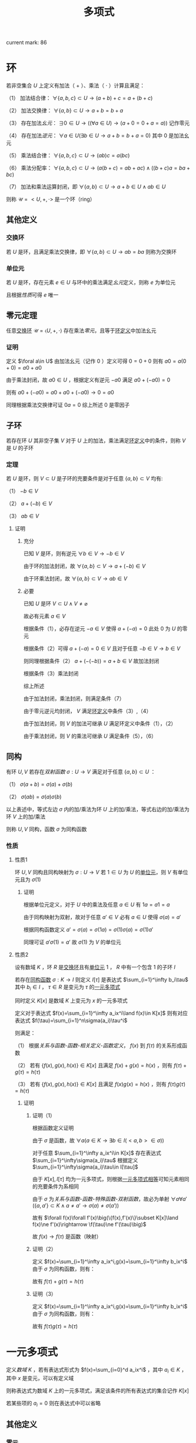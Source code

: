 #+LATEX_CLASS: ctexart

#+TITLE: 多项式

current mark: 86

* 环<<MK10>>

若非空集合 $U$ 上定义有加法（ $+$ ）、乘法（ $\cdot$ ）计算且满足：

（1） 加法结合律： $\forall \{a,b,c\}\subset U\rightarrow (a+b)+c=a+(b+c)$ 

（2） 加法交换律： $\forall\{a,b\}\subset U\rightarrow a+b=b+a$ 

（3） 存在加法[[~/文档/note/离散数学/Disc_Math.org::MK311][幺元]]： $\exists 0\in U\rightarrow\left((\forall a\in U)\rightarrow(a+0=0+a=a)\right)$ 记作零元

（4） 存在加法[[~/文档/note/离散数学/Disc_Math.org::MK314][逆元]]： $\forall a\in U(\exists b\in U\rightarrow a+b=b+a=0)$ 其中 $0$ 是加法幺元 

（5） 乘法结合律： $\forall \{a,b,c\}\subset U\rightarrow (ab)c=a(bc)$ 

（6） 乘法分配率： $\forall \{a,b,c\}\subset U\rightarrow(a(b+c)=ab+ac)\land((b+c)a=ba+bc)$ 

（7） 加法和乘法运算封闭，即 $\forall \{a,b\}\subset U\rightarrow a+b\in U\land ab\in U$ 

则称 $\mathcal{U}=<U,+,\cdot>$ 是一个环（ring）

** 其他定义

*** 交换环<<MK12>>

若 $U$ 是环，且满足乘法交换律，即 $\forall\{a,b\}\subset U\rightarrow ab=ba$ 则称为交换环

*** 单位元<<MK11>>

若 $U$ 是环，存在元素 $e\in U$ 与环中的乘法满足[[~/文档/note/离散数学/Disc_Math.org::MK311][幺元]]定义，则称 $e$ 为单位元

且根据[[~/文档/note/离散数学/Disc_Math.org::MK312][性质]]可得 $e$ 唯一

** 零元定理<<MK9>>

任意[[MK12][交换环]] $\mathcal{U}=\left<U,+,\cdot\right>$ 存在乘法[[~/文档/note/离散数学/Disc_Math.org::MK313][零元]]，且等于[[MK10][环定义]]中加法幺元

*** 证明

定义 $\foral a\in U$ 由加法幺元（记作 $0$ ）定义可得 $0=0+0$ 则有 $a0=a(0+0)=a0+a0$

由于乘法封闭，故 $a0\in U$ ，根据定义有逆元 $-a0$ 满足 $a0+(-a0)=0$

则有 $a0+(-a0)=a0+a0+(-a0)\rightarrow 0=a0$ 

同理根据乘法交换律可证 $0a=0$ 综上所述 $0$ 是零因子 

** 子环

若存在环 $U$ 其非空子集 $V$ 对于 $U$ 上的加法，乘法满足[[MK10][环定义]]中的条件，则称 $V$ 是 $U$ 的子环

*** 定理

若 $U$ 是环，则 $V\subset U$ 是子环的充要条件是对于任意 $\{a,b\}\subset V$ 均有:

（1） $-b\in V$

（2） $a+(-b)\in V$

（3） $ab\in V$

**** 证明

***** 充分

已知 $V$ 是环，则有逆元 $\forall b\in V\rightarrow -b\in V$ 

由于环的加法封闭，故 $\forall \{a,b\}\subset V\rightarrow a+(-b)\in V$

由于环乘法封闭，故 $\forall \{a,b\}\subset V\rightarrow ab\in V$

***** 必要

已知 $U$ 是环 $V\subset U\land V\ne\varnothing$

故必有元素 $a\in V$ 

根据条件（1），必存在逆元 $-a\in V$ 使得 $a+(-a)=0$ 此处 $0$ 为 $U$ 的零元

根据条件（2）可得 $a+(-a)=0\in V$ 且对于任意 $-b\in V\rightarrow b\in V$

则同理根据条件（2） $a+(-(-b))=a+b\in V$ 故加法封闭

根据条件（3）乘法封闭

综上所述

由于加法封闭，乘法封闭，则满足条件（7）

由于零元逆元均封闭， $V$ 满足[[MK10][环定义]]中条件（3）,（4）

由于加法封闭，则 $V$ 的加法可继承 $U$ 满足环定义中条件（1），（2）

由于乘法封闭，则 $V$ 的乘法可继承 $U$ 满足条件（5），（6）

** 同构<<MK13>>

有环 $U,V$ 若存在[[~/文档/note/离散数学/Disc_Math.org::MK200][双射函数]] $\sigma:U\rightarrow V$ 满足对于任意 $\{a,b\}\subset U$ ：

（1） $\sigma(a+b)=\sigma(a)+\sigma(b)$

（2） $\sigma(ab)=\sigma(a)\sigma(b)$

以上表述中，等式左边 $\sigma$ 内的加/乘法为环 $U$ 上的加/乘法，等式右边的加/乘法为环 $V$ 上的加/乘法

则称 $U,V$ 同构，函数 $\sigma$ 为同构函数

*** 性质

**** 性质1

环 $U,V$ 同构且同构映射为 $\sigma:U\rightarrow V$ 若 $1\in U$ 为 $U$ 的[[MK11][单位元]]，则 $V$ 有单位元且为 $\sigma(1)$

***** 证明

根据单位元定义，对于 $U$ 中的乘法及任意 $a\in U$ 有 $1a=a1=a$

由于同构映射为双射，故对于任意 $a'\in V$ 必有 $a\in U$ 使得 $\sigma(a)=a'$

根据同构函数定义 $a'=\sigma(a)=\sigma(1a)=\sigma(1)\sigma(a)=\sigma(1)a'$

同理可证 $a'\sigma(1)=a'$ 故 $\sigma(1)$ 为 $V$ 的单位元

**** 性质2<<MK70>>

设有数域 $K$ ，环 $R$ 是[[MK12][交换环]]且有[[MK11][单位元]] $1$ ， $R$ 中有一个包含 $1$ 的子环 $I$

若存在[[MK13][同构函数]] $\sigma:K\rightarrow I$ 则定义 $I[\tau]$ 是表达式 $\sum_{i=1}^\infty b_i\tau$ 其中 $b_i\in I$ ， $\tau\in R$ 是变元为 $\tau$ 的[[MK1][一元多项式]]

同时定义 $K[x]$ 是数域 $K$ 上变元为 $x$ 的一元多项式

定义对于表达式 $f(x)=\sum_{i=1}^\infty a_ix^i\land f(x)\in K[x]$ 则有对应表达式 $f(\tau)=\sum_{i=1}^n\sigma(a_i)\tau^i$

则满足：

（1） 根据[[~/文档/note/离散数学/Disc_Math.org][关系与函数-函数-相关定义-函数定义]]， $f(x)$ 到 $f(\tau)$ 的关系形成函数

（2） 若有 $\{f(x),g(x),h(x)\}\in K[x]$ 且满足 $f(x)+g(x)=h(x)$ ，则有 $f(\tau)+g(\tau)=h(\tau)$

（3） 若有 $\{f(x),g(x),h(x)\}\in K[x]$ 且满足 $f(x)g(x)=h(x)$ ，则有 $f(\tau)g(\tau)=h(\tau)$

***** 证明

****** 证明（1）

根据函数定义证明

由于 $\sigma$ 是函数，故 $\forall a(a\in K\rightarrow\exists b\in I(<a,b>\in\sigma))$ 

对于任意 $\sum_{i=1}^\infty a_ix^i\in K[x]$ 存在表达式 $\sum_{i=1}^\infty\sigma(a_i)\tau$ 根据定义 $\sum_{i=1}^\infty\sigma(a_i)\tau\in I[\tau]$

由于 $K[x],I[\tau]$ 均为一元多项式，则根据[[MK5][一元多项式相等]]可知元素相同的充要条件为系相同

由于 $\sigma$ 为[[~/文档/note/离散数学/Disc_Math.org][关系与函数-函数-特殊函数-双射函数]]，故必为单射 $\forall a\forall a'(\{a,a'\}\subset K\land a\ne a'\rightarrow \sigma(a)\ne\sigma(a'))$

故有 $\forall f(x)\forall f'(x)\big(\{f(x),f'(x)\}\subset K[x]\land f(x)\ne f'(x)\rightarrow \f(\tau)\ne f'(\tau)\big)$

故 $f(x)\rightarrow f(\tau)$ 是函数（映射）

****** 证明（2）

定义 $f(x)=\sum_{i=1}^\infty a_ix^i,g(x)=\sum_{i=1}^\infty b_ix^i$ 由于 $\sigma$ 为同构函数，则有：

\begin{aligned}
f(\tau)+g(\tau)&=\sum_{i=1}^\infty \sigma(a_i)x^i+\sum_{i=1}^\infty\sigma(b_i)x^i\\
&=\sum_{i=1}^\infty (\sigma(a_i)+\sigma(b_i))x^i=\sum_{i=1}^\infty\sigma(a_i+b_i)x^i\\
h(x)&=\sum_{i=1}^\infty a_ix^i+\sum_{i=1}^\infty b_ix^i=\sum_{i=1}^\infty(a_i+b_i)x^i\\
h(\tau)&=\sum_{i=1}^\infty\sigma(a_i+b_i)x^i
\end{aligned}

故有 $f(\tau)+g(\tau)=h(\tau)$

****** 证明（3）

定义 $f(x)=\sum_{i=1}^\infty a_ix^i,g(x)=\sum_{i=1}^\infty b_ix^i$ 由于 $\sigma$ 为同构函数，则有：

\begin{aligned}
f(\tau)g(\tau)&=\left(\sum_{i=1}^\infty \sigma(a_i)x^i\right)\left(\sum_{i=1}^\infty\sigma(b_i)x^i\right)\\
&=\sum_{i=1}^\infty\left(\sum_{j=0}^\infty\sigma(a_i)\sigma(b_j)x^{i+j}\right)=\sum_{i=1}^\infty\left(\sum_{j=0}^\infty\sigma(a_ib_j)x^{i+j}\right)\\
h(x)&=\left(\sum_{i=1}^\infty a_ix^i\right)\left(\sum_{i=1}^\infty b_ix^i\right)=\sum_{i=1}^\infty\left(\sum_{j=0}^\infty a_ib_jx^{i+j}\right)\\
h(\tau)&=\sum_{i=1}^\infty\left(\sum_{j=0}^\infty\sigma(a_ib_j)x^{i+j}\right)
\end{aligned}

故有 $f(\tau)g(\tau)=h(\tau)$

* 一元多项式<<MK1>>

定义[[~/文档/note/高等代数/Algb-1-Liner_sys_func.org][数域]] $K$ ，若有表达式形式为 $f(x)=\sum_{i=0}^d a_ix^i$ ，其中 $a_i\in K$ ，其中 $x$ 是变元，可以有定义域

则称表达式为数域 $K$ 上的一元多项式，满足该条件的所有表达式的集合记作 $K[x]$

若某些项的 $a_i=0$ 则在表达式中可以省略

** 其他定义

*** 零元<<MK3>>

若 $f(x)=\sum_{i=1}^\infty a_ix^i$ 是数域 $K$ 上的一元多项式，若 $\forall i\in N$ 均有 $a_i=0$ 则称 $f(x)$ 为一元多项式的零元，记作 $0(x)$

根据[[MK6][乘法]]定义可得 $0(x)$ 乘以任何一元多项式均为 $0(x)$

根据[[MK2][加法]]定义可得 $0(x)$ 加任意一元多项式 $f(x)$ 有 $f(x)=f(x)+0(x)=0(x)+f(x)$

*** 一元多项式次数<<MK17>>

若一元多项式 $f(x)=\sum_{i=1}^\infty a_ix^i$ 定义集合 $I=\left\{i\big|a_i\ne0\land i\in N\right\}$ 

则根据[[~/文档/note/离散数学/Disc_Math.org][关系与函数-特殊关系-序关系-元]]集合 $I$ 的最大元为多项式 $f(x)$ 的次数，记作 $\deg(f(x))$

特殊的，当 $I$ 的最大元为零时，定义 $\deg(f(x))=-\infty$

**** 定理<<MK18>>

若 $f(x),g(x)$ 均为[[MK1][一元多项式]]，则有：

（1） 若 $\deg(f(x))\ne\deg(g(x))$ 则 $\deg(f(x)+g(x))=\max\left(\deg(f(x)),\deg(g(x))\right)$

（2） 若 $\deg(f(x))=\deg(g(x))$ 则 $\deg(f(x)+g(x))\leq\deg(f(x))$

（3） 若 $\deg(f(x))<\infty\land\deg(g(x))<\infty$ 则 $\deg(f(x)g(x))=\deg(f(x))+\deg(g(x))$

***** 证明

仅证（3）

若 $\deg(f(x))=-\infty\lor\deg(g(x))=-\infty$ 则有 $f(x)=0(x)\lor g(x)=0(x)$

根据[[MK3][零元]]可得 $f(x)g(x)=0(x)$ 且 $\deg(0(x))=-\infty$ 

假设 $f(x)=0(x)$ 则有 $\deg(f(x)g(x))=-\infty+\deg(g(x))=-\infty$

若 $\deg(f(x))\ne-\infty\land\deg(g(x))\ne-\infty$ 则假设 $\deg(f(x))=n,\deg(g(x))=m$

则根据[[MK6][乘法]]可得 $f(x)g(x)=\sum_{s=1}^\infty(\sum_{i+j=s}a_ib_j)x^s$

根据次的定义可得 $\forall i>n\rightarrow a_i=0,\forall j>n\rightarrow b_j=0$ 故 $\deg(f(x)g(x))=m+n$

***** 推论1

若 $f(x),f(x)$ 均为一元多项式，则 $f(x)\ne0(x)\land g(x)\ne0(x)$ 的充要条件是 $f(x)g(x)\ne0(x)$

***** 推论2

若 $f(x)g(x)=f(x)h(x)$ 且 $f(x)\ne0(x)$ 则有 $g(x)=h(x)$

****** 证明

根据[[MK7][负元]]可得存在 $-f(x)h(x)$ 使得 $-f(x)h(x)+(-f(x)h(x))=0(x)$ 

则有 $f(x)g(x)+(-f(x)h(x))=f(x)h(x)+(-f(x)h(x))$

化简及应用[[MK8][分配率]]得 $f(x)(g(x)-h(x))=0(x)$ 由于 $f(x)\ne0(x)$

则必有 $g(x)-h(x)=0(x)$ 同理应用负元得 $g(x)=h(x)$

** 代数结构

*** 一元多项式线性空间

根据[[~/文档/note/高等代数/Algb-2-Liner_Space.org][线性空间定义]]，定义集合 $V$ 为所有[[MK1][一元多项式]]组成的集合，则 $V$ 是线性空间

其中一组基为 $\{x^0,...,x^n,...\}$ 该空间为无限维线性空间，即 $\dim(V)=\infty$

**** 证明

***** 证明是线性空间

****** 加法交换律

若 $f(x)=\sum_{i=0}^\infty a_ix^i,g(x)=\sum_{i=0}^\infty b_ix^i$ 且 $\{f(x),g(x)\}\subset V$

则根据[[MK2][加法]]定义可得 $f(x)+g(x)=\sum_{i=1}^\infty(a_i+b_i)x^i=\sum_{i=1}^\infty(b_i+a_i)x^i=g(x)+f(x)$

****** 加法结合律

若 $f(x)=\sum_{i=0}^\infty a_ix^i,g(x)=\sum_{i=0}^\infty b_ix^i,h(x)=\sum_{i=0}^\infty c_ix^i$ 且 $\{f(x),g(x),h(x)\}\subset V$

则根据[[MK2][加法]]定义可得 $(f(x)+g(x))+h(x)=\sum_{i=1}^\infty((a_i+b_i)+c_i)x^i=\sum_{i=1}^\infty(a_i+(b_i+c_i))x^i=f(x)+(g(x)+h(x))$

****** 零元

根据[[MK3][零元]]定义

****** 负元<<MK7>>

对于任意 $f(x)\in V$ 其负元为 $(-1)f(x)$ 根据[[MK1][定义]]函数有形式 $f(x)=\sum_{i=1}^\infty a_ix^i$

则根据[[MK4][数乘]]运算可得 $(-1)f(x)=\sum_{i=1}^\infty -a_ix^i$ 同时根据[[MK3][加法]]可得 $f(x)+(-1)f(x)=\sum_{i=1}^n(a_i-a_i)x_i$

根据[[MK3][零元]]定义可得 $f(x)+(-1)f(x)=0(x)$

****** 幺元

对于任意 $f(x)\in V$ 函数有形式 $f(x)=\sum_{i=1}^\infty a_ix^i$

根据[[MK4][数乘]]运算可得 $1\times f(x)=\sum_{i=1}^\infty 1\times a_ix^i=\sum_{i=1}^\infty a_ix^i$

****** 数乘结合律

对于任意 $f(x)\in V$ 函数有形式 $f(x)=\sum_{i=1}^\infty a_ix^i$

对于任意 $\{l,k\}\subset K$ 根据[[MK4][数乘]]运算可得 $(lk)f(x)=\sum_{i=1}^\infty (lk)a_ix^i=\sum_{i=1}^\infty l(ka_ix^i)=l(kf(x))$

****** 数乘前分配率

对于任意 $f(x)\in V$ 函数有形式 $f(x)=\sum_{i=1}^\infty a_ix^i$

对于任意 $\{l,k\}\subset K$ 根据[[MK4][数乘]]运算可得 $(l+k)f(x)=\sum_{i=1}^\infty (l+k)a_ix^i=\sum_{i=1}^\infty la_ix^i+\sum_{i=1}^\infty ka_ix^i=lf(x)+kf(x)$

****** 数乘后分配率

对于任意 $\{f(x),g(x)\}\subset V$ 函数有形式 $f(x)=\sum_{i=1}^\infty a_ix^i,g(x)=\sum_{i=1}^\infty b_ix^i$

对于任意 $l\in K$ 根据[[MK4][数乘]]以及[[MK2][加法]]运算可得 $(l+k)f(x)=\sum_{i=1}^\infty (l+k)a_ix^i=\sum_{i=1}^\infty la_ix^i+\sum_{i=1}^\infty ka_ix^i=lf(x)+kf(x)$

***** 证明基

****** step 1

先证明 $\forall l\in N\rightarrow x^l\in V$ 根据[[MK1][定义]]可得对于任意 $f(x)\in V$ 均有 $f(x)=\sum_{i=1}^\infty a_ix^i$ 的形式

则定义 $a_i=\begin{cases}1&i=l\\0&i\ne l\end{cases}$ 固有 $f(x)=\sum_{i=1}^\infty a_ix^i=x^l$ 

****** step 2

再证明 $\{x^0,...,x^n,...\}$ 线性不相关

根据[[~/文档/note/高等代数/Algb-2-Liner_Space.org][线性空间的基和维数-线性空间中向量组的定义-子集线性无关]]，取任意 $\{x^{i_1},...,x^{i_n}\}\subset\{x^0,...,x^n,...\}$ 其中 $n\leq\infty$

根据集合定义 $a\ne b\rightarrow i_a\ne i_b$ 构造等式 $0(x)=\sum_{j=1}^nk_jx^{i_j}$ 其中 $k_j\in K$ 且 $0(x)$ 为[[MK3][零元]]

根据零元定义以及[[MK5][相等]]定义可得，当且仅当 $(\forall j\in N\land 0\leq j\leq n)\rightarrow k_j=0$ 成立时 $0(x)=\sum_{j=1}^nk_jx^{i_j}$

故线性不相关 

****** step 3

最后证所有元素均可由集合中的元素线性表述

根据定义，任意 $f(x)\in V$ 均有 $f(x)=\sum_{i=0}^\infty a_ix^i$ 的形式

由于 $x^i\in\{x^0,...,x^n,...\}$ 则根据[[MK4][数乘]]定义可得任意 $f(x)\in V$ 均可取 $k_i=a_i$ 使得 $f(x)=\sum_{i=0}^\infty k_ix^i$

即由 $\{x^0,...,x^n,...\}$ 线性表述

***** 证明维数

由于之前证明得 $V$ 的一组基为 $\{x^0,...,x^n,...\}$ ，则根据[[~/文档/note/高等代数/Algb-2-Liner_Space.org][线性空间的基和维数-线性空间的维数]]可得 $\dim(V)=\infty$

*** 一元多项式环<<MK15>>

[[MK1][一元多项式]]集合 $K[x]$ 是[[MK10][环]]

**** 证明

定义 $f(x)=\sum_{i=0}^\infty a_ix^i,g(x)=\sum_{i=0}^\infty b_ix^i,h(x)=\sum_{i=0}^\infty c_ix^i$ 是 $K[x]$ 的任意一元多项式  根据[[MK10][环定义]]证明

（1） 根据[[MK2][加法]]可得 $(f(x)+g(x))+h(x)=\sum_{i=1}^\infty((a_i+b_i)+c_i)x^i=\sum_{i=1}^\infty(a_i+(b_i+c_i))x^i=f(x)+(g(x)+h(x))$

（2） 根据[[MK2][加法]]可得 $f(x)+g(x)=\sum_{i=1}^\infty(a_i+b_i)x^i=\sum_{i=1}^\infty(b_i+a_i)x^i=g(x)+f(x)$ 

（3） 根据[[MK3][零元]]可得 $\forall f(x)\bigg(f(x)\in K[x]\rightarrow\exists 0(x)\big(f(x)+0(x)=0(x)+f(x)=f(x)\big)\bigg)$

（4） 根据[[~/文档/note/高等代数/Algb-1-Liner_sys_func.org][数域]]可得 $-1\in K$ 则结合乘法 $\forall \sum_{i=0}^\infty a_ix^i\in K[x]$ 均有 $(-1)\sum_{i=0}^\infty a_ix^i=\sum_{i=0}^\infty -a_ix^i\in K[x]$

     结合加法可得 $\sum_{i=0}^\infty a_ix^i+(-1)\sum_{i=0}^\infty a_ix^i=\sum_{i=0}^\infty 0x^i=0(x)$

（5） 根据[[MK8][乘法性质]]可得交换律

（6） 根据[[MK6][乘法性质]]可得与加法的分配率

（7） 由于 $K$ 为数域，故 $\forall\{a,b\}\subset K\rightarrow ab\in K\land a+b\in K$ 则有加法，乘法封闭

** 一元多项式运算

*** 相等<<MK5>>

定义 $f(x)=\sum_{i=0}^\infty a_ix^i,g(x)=\sum_{i=0}^\infty b_ix^i$ ，若 $f(x)=g(x)$ 则其充要条件为 $a_i=b_i$ 对于任意 $i\in N$

**** 性质<<MK20>>

$f_1(x)=g_1(x)\land f_2(x)=g_2(x)\rightarrow f_1(x)+f_2(x)=g_1(x)+g_2(x)$

交换律： $f(x)+g(x)=g(x)+f(x)$

结合律： $(f(x)+g(x))+h(x)=f(x)+(g(x)+h(x))$

传递性： $f(x)=g(x)\land g(x)=h(x)\rightarrow f(x)=h(x)$

*** 加法<<MK2>>

若 $f(x)=\sum_{i=0}^\infty a_ix^i,g(x)=\sum_{i=0}^\infty b_ix^i$ 是一元多项式，则定义 $f(x)+g(x)=\sum_{i=1}^\infty(a_i+b_i)x^i$

**** 性质<<MK20>>

交换律： $f(x)+g(x)=g(x)+f(x)$

结合律： $(f(x)+g(x))+h(x)=f(x)+(g(x)+h(x))$

加法相等： $f_1(x)=g_1(x)\land f_2(x)=g_2(x)\rightarrow f_1(x)+f_2(x)=g_1(x)+g_2(x)$

*** 减法<<MK53>>

定义为 $f(x)-g(x)=f(x)+(-1)g(x)$

**** 性质<<MK54>>

$f(x)-g(x)=0(x)\rightarrow f(x)=g(x)$

*** 乘法<<MK6>>

若 $f(x)=\sum_{i=0}^\infty a_ix^i,g(x)=\sum_{i=0}^\infty b_ix^i$ 是一元多项式，则定义 $f(x)g(x)=\left(\sum_{i=0}^\infty a_ix^i\right)\left(\sum_{i=0}^\infty b_ix^i\right)$

进一步 $f(x)g(x)=\sum_{i=1}^\infty\left(\sum_{j=1}^na_ib_jx^{i+j}\right)=\sum_{s=0}^\infty\left(\sum_{i+j=s}a_ib_j\right)x^s$

**** 性质<<MK8>>

交换律： $f(x)g(x)=g(x)f(x)$

结合律： $(f(x)g(x))h(x)=f(x)(g(x)h(x))$

对于加法的分配率： $f(x)(g(x)+h(x))=f(x)g(x)+f(x)h(x)$

存在幺元 $1$ ： $1f(x)=f(x)1=f(x)$

消去律： $f(x)g(x)=f(x)h(x)\land f(x)\ne0(x)\rightarrow g(x)=h(x)$

***** 证明

仅证消去律

****** 等式整理

根据 $K[x]$ [[MK15][是环]]的证明：（1）任意元素存在逆元;（2）加/乘法封闭

故有 $f(x)h(x)$ 存在逆元为 $(-1)f(x)h(x)$

则根据[[MK20][加法性质]]两边同加 $f(x)g(x)+(-f(x)h(x))=f(x)h(x)+(-f(x)h(x))$

根据逆元定，乘法交换律结合律义得 $f(x)g(x)+f(x)((-1)h(x))=0(x)$

根据分配率得 $f(x)(g(x)+(-1)h(x))=0(x)$

****** 反证第二项为零元

根据运算封闭性定义 $f(x)=\sum_{i=1}^\infty a_ix^i,g(x)+(-1)h(x)=\sum_{i=1}^\infty b_ix^i$

则根据定义有 $f(x)(g(x)+(-1)h(x))=\sum_{s=0}^\infty\left(\sum_{i+j=s}a_ib_j\right)x^s$

由于 $f(x)\ne0(x)$ 根据[[MK3][零元]]定义得必存在 $a_k\ne 0$

此时假 $g(x)+(-1)h(x)\ne0(x)$ 则存在 $b_u\ne0$ 

故 $f(x)(g(x)+(-1)h(x))$ 必有 $a_kb_ux^{u+k}$ 一项系数不为零

根据[[MK3][零元]]定义 $f(x)(g(x)+(-1)h(x))\ne0(x)$ 与定义冲突，故必有 $g(x)+(-1)h(x)=0(x)$ 

****** 证明结论

同样根据[[MK20][加法性质]] $g(x)+(-1)h(x)+h(x)=h(x)$ 

根据逆元、零元性质 $g(x)+(-1)h(x)+h(x)=g(x)+0(x)=g(x)$

最终有 $g(x)=h(x)$

*** 幂<<MK49>>

若 $f(x)\in K[x]$ 则定义 $f^n(x)=\prod_{i=1}^n f(x)$ 称为 $f(x)$ 的 $n$ 次幂

定义 $f^0(x)=1$

*** 数乘<<MK4>>

若 $f(x)=\sum_{i=0}^\infty a_ix^i$ 是数域 $K$ 上的一元多项式，若 $k\in K$ 则可视为 $g(x)=k=\sum_{i=0}^\infty b(i)x^i$ 其中 $b(i)=\begin{cases}k&i=0\\0&else\end{cases}$

则 $kf(x)=k\sum_{i=1}^na_ix^i=\sum_{i=1}^nka_ix^i$

*** 整除<<MK19>>

对于 $\{f(x),g(x)\}\subset K[x]$ 若存在 $h(x)\in K[x]$ 满足 $f(x)=h(x)g(x)$ 则称 $g(x)$ 可以整除 $f(x)$ 记作 $g(x)\mid f(x)$

此时 $g(x)$ 称为 $f(x)$ 的因式， $f(x)$ 是 $g(x)$ 的被式， $h(x)$ 为商式

反之则称 $g(x)$ 可以不能 $f(x)$ 记作 $g(x)\nmid f(x)$

**** 性质

***** 零次多项式是所有元素的因式<<MK30>>

定义 $b\in K[x]$ 为零次[[MK1][多项式]]且 $b\ne0$ ，则有 $\forall f(x)(f(x)\in K[x]\rightarrow b\nmid f(x))$

****** 证明

零次多项式定义为 $b=a_0x^0\land b\ne 0$ 根据[[~/文档/note/高等代数/Algb-1-Liner_sys_func.org][数域]] $1\in K$ 则有 $\frac{1}{b}\in K$ 同理 $\frac{1}{b}$ 亦为零次一元多项式

根据[[MK6][乘法]]可得 $f(x)=\left(\frac{1}{b}f(x)\right)b=f(x)$

***** 零元是任意多项式的被式<<MK44>>

若 $0(x)\in K[x]$ 是[[MK3][零元]]，则 $\forall f(x)\in K[x]$ 均有 $f(x)\mid 0(x)$

****** 证明

根据[[MK15][一元多项式环]]可得 $0(x)$ 是 $K[x]$ 的零元，根据[[MK9][定理]]可得零元是零因子，即 $0(x)f(x)=0(x)$

故得结论 $f(x)\mid 0(x)$

***** 零元的被式是零元<<MK21>>

若 $0(x)\in K[x]$ 是[[MK3][零元]]且 $0(x)$ 可以整除 $f(x)$ 即 $0(x)\mid f(x)$ 则 $f(x)=0(x)$

****** 证明

根据定义必须满足 $f(x)=0(x)h(x)$ 根据[[MK9][定理]] $\forall h(x)\in K[x]\rightarrow 0(x)h(x)=0(x)$

故得定理

***** 因式的次数小于等于被试<<MK22>>

若 $g(x)\mid f(x)$ 且 $\deg(f(x))\ne-\infty$ 则他们的[[MK17][次数]]关系是 $\deg(g(x))\leq\deg(f(x))$

****** 证明

根据定义满足 $f(x)=g(x)h(x)$ 则根据[[MK18][定理]]可得 $\deg(f(x))=\deg(g(x))+\deg(h(x))$

由于 $\deg(f(x))\in N^+\cup\{0,-\infty\}$ 故若 $\deg(f(x))\ne-\infty$ 则有 $\deg(g(x))\ne-\infty\land\deg(h(x))\ne-\infty$

故 $\deg(h(x))\in N^+\cup\{0,-\infty\}$ 故 $\deg(f(x))-\deg(h(x))=\deg(g(x))$

故得 $\deg(g(x))\leq\deg(f(x))$

***** 被试和整除<<MK28>>

若 $g(x)\mid f_i(x),i=1,2,...,n$ 则对于任意 $\{u_1(x),...,u_n(x)\}\subset K[x]$ 均有 $g(x)\mid \sum_{i=1}^n u_i(x)f_i(x)$

****** 证明 

根据定义有 $f_i(x)=h_i(x)g(x)$ 则根据[[MK8][乘法性质]]交换律，结合律有

\begin{aligned}
\sum_{i=1}^n u_i(x)f_i(x)&=\sum_{i=1}^n u_i(x)h_i(x)g(x)\\
&=g(x)\sum_{i=1}^n u_i(x)h_i(x)
\end{aligned}

故 $g(x)\mid \sum_{i=1}^n u_i(x)f_i(x)$

***** 整除性与数域无关<<MK77>>

若在数域 $K[x]$ 上有 $p(x)\mid f(x)$ 则对于任意数域 $K'[x]$ ，只要满足 $\{p(x),f(x)\}\subset K'[x]$ 则有 $p(x)\mid f(x)$

****** 证明

由于在 $K[x]$ 上有 $p(x)\mid f(x)$ 根据定义有 $f(x)=h(x)p(x)$

则定义 $h(x)=\sum_{i=0}^\infty a_ix^i,p(x)=\sum_{i=0}^\infty b_ix^i$ 故有 $f(x)=\sum_{s=0}^\infty\left(\sum_{i+j=s}a_ib_j\right)x^s$

根据[[MK1][定义]]及条件 $\{p(x),f(x)\}\subset K'[x]$ ，则 $\forall i\in\mathbb{N}\forall s\in\mathbb{N}(b_i\in K'[x]\land \sum_{i+j=s}a_ib_j\in K'[x])$

故根据[[~/文档/note/高等代数/Algb-1-Liner_sys_func.org][数域]]可得 $a_i\in K'[x]$ 则 $h(x)\in K'[x]$

则根据[[MK5][相等]]定义可得在数域 $K'[x]$ 上有 $h(x)p(x)=f(x)$ 即满足整除定义

**** 整除关系

***** 定义

根据[[~/文档/note/离散数学/Disc_Math.org][关系与函数-二元关系-基础定义]]，对于任意 $\{f(x),g(x)\}\subset K[x]$ 要么 $g(x)\mid f(x)$ 要么 $g(x)\nmid f(x)$

则把满足 $g(x)\mid f(x)$ 的元素对组成[[~/文档/note/离散数学/Disc_Math.org][关系与函数-基本定义-有序组]]

进一步把所有满足条件元素对组成的有序组的集合定义为 $R\subset K[x]\times K[x]$

则此时根据[[~/文档/note/离散数学/Disc_Math.org][关系与函数-二元关系-基础定义]] $R$ 是集合 $K[x],K[x]$ 上的二元关系

***** 性质

根据[[~/文档/note/离散数学/Disc_Math.org][关系与函数-二元关系-关系性质-定义]]

****** 自反性

对于任意 $f(x)\in K[x]$ 均有 $f(x)\mid f(x)$

******* 证明

$f(x)=1f(x)$

****** 传递性

对于任意 $\{f(x),g(x),h(x)\}\in K[x]$ 若 $f(x)\mid g(x)\land g(x)\mid h(x)$ 则有 $f(x)\mid h(x)$

******* 证明

根据[[MK19][定义]]可得存在 $u(x),v(x)$ 使得 $g(x)=u(x)f(x)\land h(x)=v(x)g(x)$

则有 $h(x)=v(x)(u(x)f(x))$ 根据[[MK8][结合律]] $h(x)=(v(x)u(x))f(x)$ 故满足 $f(x)\mid h(x)$

**** 相伴<<MK31>>

若 $\{f(x),g(x)\}\subset K[x]$ 且有 $f(x)\mid g(x)\land g(x)\mid f(x)$ 则称 $f(x),g(x)$ 相伴，记作 $f(x)\sim g(x)$

***** 定理<<MK36>>

$f(x),g(x)$ 相伴且的充要条件是 $f(x)=cg(x)$ 其中 $c\in K$

****** 证明

******* 充分

若 $f(x)\mid g(x)\land g(x)\mid f(x)$ 根据[[MK19][定义]]则有 $f(x)=u(x)g(x)\land g(x)=v(x)f(x)$

若 $f(x)=0(x)$ 是零元，则根据[[MK21][零元被式]]可得 $g(x)=0(x)$ 则满足 $f(x)=cg(x)=0(x)$

若 $f(x)\ne0(x)$ 则 $f(x)=u(x)(v(x)f(x))$ 根据[[MK8][乘法性质]]结合律、交换律可得 $1f(x)=(u(x)v(x))f(x)$

根据[[MK8][乘法性质]]消去律可得 $1=u(x)v(x)$ 根据[[MK18][次数定理]]可得 $\deg(v(x))\leq\deg(1)=0$

若 $\deg(v(x))=-\infty$ 则 $v(x)=0(x)$ 故 $u(x)v(x)=0(x)$ 与条件不符

故 $\deg(v(x))=0$ 故 $v(x)$ 为常数，有 $f(x)=cg(x)$

******* 必要

$f(x)=cg(x)$ 则根据[[~/文档/note/高等代数/Algb-1-Liner_sys_func.org][数域]] $1\in K\rightarrow \frac{1}{c}\in K$ 则有 $g(x)=\frac{1}{c}f(x)$

则根据[[MK19][定义]]可得 $f(x)\mid g(x)\land g(x)\mid f(x)$ 

*** 带余除法

**** 定义<<MK23>>

对于任意 $\{f(x),g(x)\}\subset K[x]$ 其中 $\deg(f(x))\geq\deg(g(x))$

则若存在 $\{h(x),r(x)\}\subset K[x]$ 满足 $f(x)=h(x)g(x)+r(x)$ 且 $\deg(r(x))<\deg(g(x))$

则定义 $h(x)g(x)+r(x)$ 为 $f(x)$ 对 $g(x)$ 的带余除法表达

$h(x)$ 为商式， $f(x)$ 为被试， $g(x)$ 为除式 $r(x)$ 称为余式

**** 性质

***** 存在性<<MK24>>

对于任意有限[[MK17][次数]]的 $\{f(x),g(x)\}\subset K[x]$ 且 $\deg(f(x))\geq\deg(g(x))$ ，带余除法表达一定存在

****** 证明

由于次数有限，故元素根据[[MK1][定义]]可表达为 $f(x)=\sum_{i=0}^n a_ix^i,g(x)=\sum_{i=0}^m b_ix^i$ 且 $n\geq m$

******* 证明 $m=n$

假设 $n=m$ 且由于 $K$ 是[[~/文档/note/高等代数/Algb-1-Liner_sys_func.org][数域]]且 $\{a_n,b_m\}\subset K$ 故有 $\frac{a_n}{b_m}\in K$

则有 $f(x)-\frac{a_n}{b_m}g(x)=\sum_{i=0}^{n-1}\left(a_i-\frac{a_n}{b_m}b_i\right)x^i$

根据[[MK20][加法性质]]，两边同加 $\frac{a_n}{b_m}g(x)$ 则有 $f(x)=\frac{a_n}{b_m}g(x)+\sum_{i=0}^{n-1}\left(a_i-\frac{a_n}{b_m}b_i\right)x^i$ 

此时 $\deg(r(x))<\deg(g(x))$ 满足带余除法表达[[MK23][定义]]

******* 当 $m+1$ 存在带余除法表达时 $m$ 亦存在

假设 $n\geq m+1$ 定义 $g'(x)=\sum_{i=1}^{m+1}b_{i-1}x^i$ 

根据条件 $g'(x)$ 与 $f(x)$ 存在带余除法表达，定义为 $f(x)=h(x)g'(x)+r(x)$

定义 $h'(x)=x$ 则有 $h'(x)g(x)=\sum_{i=1}^{m+1}b_{i-1}x^i=g'(x)$

故有 $f(x)=h(x)\left(h'(x)g(x)\right)+r(x)$ 根据[[MK8][结合律]]可得 $f(x)=(h(x)h'(x))g(x)+r(x)$

此时若 $\deg(r(x))<\deg(g(x))$ 则满足带余除法表达

若 $\deg(r(x))=\deg(g(x))$ 则根据第一步证明，存在带余除法表达 $r(x)=h''(x)g(x)+r'(x)$ 

根据[[MK2][加法]]和[[MK6][乘法]]及其性质可得 

\begin{aligned}
f(x)&=(h(x)h'(x))g(x)+h''(x)g(x)+r'(x)\\
&=(h(x)h'(x)+h''(x))g(x)+r'(x)
\end{aligned}

此时 $\deg(r'(x))<\deg(g(x))$ 故满足带余除法表达[[MK23][定义]]

******* 结论

对于任意 $f(x)\in K[x]$ 若其 $\deg(f(x))=n$ 则对于任意 $g(x)\in K[x]$ 

（1） 若 $\deg(g(x))=\deg(f(x))$ 则根据第一步证明存在带余除法表达

（2） 当 $\deg(g(x))=n$ 时存在带余除法表达，则根据证明第二步 $\deg(g(x))=n-1$ 时亦存在带余除法表达

（3） 以此类推

故对于任意 $\{f(x),g(x)\}\subset K[x]$ 当 $\deg(f(x))\geq\deg(g(x))$ 时，根据数学归纳法，均存在带余除法表达

***** 唯一性<<MK25>>

对于任意 $\{f(x),g(x)\}\subset K[x]$ 其中 $\deg(f(x))\geq\deg(g(x))$ ，带余除法表达唯一

****** 证明

假设存在带余除法表达：

（1） $f(x)=h(x)g(x)+r(x)$ 且 $\deg(r(x))<\deg(g(x))$

（2） $f(x)=h'(x)g(x)+r'(x)$ 且 $\deg(r'(x))<\deg(g(x))$

若 $g(x)=0(x)$ 则：

必有 $f(x)=r(x)\land f(x)=r'(x)$ 根据[[MK20][传递性]]可得 $r(x)=r'(x)$

若 $g(x)\ne0(x)$ 则：

根据[[MK20][加法性质]]及[[MK8][乘法性质]]等式相减并整理

\begin{aligned}
f(x)-f(x)&=(h(x)-h'(x))g(x)+(r(x)-r'(x))\\
0(x)&=(h(x)-h'(x))g(x)+(r(x)-r'(x))\\
r(x)-r'(x)&=(h(x)-h'(x))g(x)\\
\end{aligned}

若 $r(x)-r'(x)\ne0(x)$ 则根据[[MK19][定义]] $g(x)$ 整除 $r(x)-r'(x)$

根据[[MK22][性质]]可得 $\deg(r(x)-r'(x))\geq g(x)$ 由于 $r(x)<g(x)\land r'(x)<g(x)$

根据[[MK2][加法]]可得 $\deg(r(x)-r'(x))<g(x)$ 两者矛盾

故必有 $r(x)-r'(x)=0(x)$ 移项可得 $r(x)=r'(x)$

由于 $g(x)\ne0(x)$ 故必有 $h(x)-h'(x)=0(x)$ 同理移项得 $h(x)=h'(x)$

故有 $h(x)g(x)+r(x)=h'(x)g(x)+r'(x)$ 即唯一。

****** 推论1

若 $\{g(x),f(x)\}\subset K[x]$ 且 $g(x)\mid f(x)$ 即 $g(x)$ [[MK19][整除]] $f(x)$

则 $f(x)$ 对 $g(x)$ 的带余除法表达式中余式为 $0(x)$

******* 证明

根据整除定义，存在 $h(x)$ 使得 $f(x)=h(x)g(x)=h(x)g(x)+0(x)$

根据[[MK23][带余除法定义]] $f(x)=h(x)g(x)+0(x)$ 满足带余除法表达

根据唯一性 $f(x)$ 对 $g(x)$ 的带余除法表达唯一，余式只能为 $0(x)$

***** 定理

若 $\{g(x),f(x)\}\subset K[x]$ 存在 $K\subset E$ 同为[[~/文档/note/高等代数/Algb-1-Liner_sys_func.org][数域]]，则有 $\{g(x),f(x)\}\subset E[x]$

则在 $E[x]$ 上 $g(x)\mid f(x)$ 的充要条件是在 $K[x]$ 上 $g(x)\mid f(x)$

****** 证明

******* 充分

假设在 $E[x]$ 上 $g(x)\mid f(x)$ 则根据[[MK19][整除定义]]在 $E[x]$ 上存在 $h'(x)$ 使得 $f(x)=h'(x)g(x)=h'(x)g(x)+0(x)$

根据[[MK24][存在性]]可得在 $K[x]$ 上存在带余除法表达式 $f(x)=h(x)g(x)+r(x)$ 其中 $\{h(x),r(x)\}\subset E[x]$

由于 $K\subset E$ 则有 $\{h(x),r(x)\}\subset E[x]$ 故 $f(x)=h(x)g(x)+r(x)$ 亦为 $E(x)$ 上的表达式。

根据[[MK25][唯一性]]可得 $r(x)=0(x)\land h'(x)=h(x)$ 故在 $K[x]$ 上有 $f(x)=h(x)g(x)$

故在 $K[x]$ 上 $g(x)\mid f(x)$

******* 必要

若在 $K[x]$ 上 $g(x)\mid f(x)$ 根据整除定义可得在 $K[x]$ 上有 $f(x)=h(x)g(x)$ 其中 $h(x)\in K[x]$

由于 $K\subset E$ 则有 $h(x)\in E[x]$ 则在 $E[x]$ 上 $g(x)\mid f(x)$

* 因式、可约与根

** 因式

*** 因式<<MK40>>

若 $f(x)\in K[x]$ 存在 $g(x)\mid f(x)$ 即[[MK19][整除]]，则称 $g(x)$ 是 $f(x)$ 的一个因式

*** 公因式<<MK42>>

若 $\{f_1(x),...,f_n(x)\}\subset K[x]$ 若 $h(x)\in K[x]$ 满足 $h(x)\mid f_1(x)\land...\land h(x)\mid f_n(x)$ 

即[[MK19][整除]]，则称 $h(x)$ 是 $f_1(x),...,f_n(x)$ 的公因式

*** 最大公因式<<MK26>>

若 $\{f_1(x),...,f_n(x)\}\subset K[x]$ 存在 $d(x)$ 满足对于任意 $f_1(x),...,f_n(x)$ 的[[MK42][公因式]] $h(x)$ 均有 $h(x)\mid d(x)$ 

则称 $d(x)$ 是 $f_1(x),...,f_n(x)$ 的最大公因式

*** 首一最大公因式<<MK38>>

若 $\{f_1(x),...,f_n(x)\}\subset K[x]$ 且 $d(x)$ 是 $f_1(x),...,f_n(x)$ 的最大公因式

由于[[MK32][性质]]可知最大公因式相伴，故根据[[MK36][定理]]任意最大公因式 $a(x)=kb(x)$ 

则定义 $(f_1(x),...,f_n(x))$ 为最高[[MK17][次]]项系数为 $1$ 的[[MK26][最大公因式]]

亦可称为首一最大公因式

*** 重因式

若 $f(x)\in K[x]$ 若存在 $p(x)$ 满足：

（1） $p(x)$ 不可约

（2） $p^n(x)\mid f(x)$ 即 $p(x)$ 的 $n$ 次[[MK49][幂]]整除 $f(x)$

（3） $p^{n+1}(x)\nmid f(x)$

则称 $p(x)$ 是 $f(x)$ 的 $n$ 重因式

** 互素<<MK34>>

若 $\{f_1(x),...,f_n(x)\}\subset K[x]$ 且其[[MK38][首一最大公因式]] $(f_1(x),...,f_n(x))=1$ 

则称 $f_1(x),...,f_n(x)$ 互素

*** 性质

**** 多项式与零多项式的公因式<<MK21>>

$\forall f(x)\in K[x]$ 其与 $0(x)$ 的公因式为 $f(x)$

***** 证明

根据[[MK19][整除]]可得 $f(x)\mid f(x)\land f(x)\mid 0(x)$ 则 $f(x)$ 为公因式

假设公因式 $h(x)$ 则必有 $h(x)\mid f(x)$

故任意公因式均可整除 $f(x)$ 根据[[MK26][定义]]可得 $f(x)$ 为最大公因式

且根据[[MK21][零元被试]]，当 $f(x)\ne0(x)$ 时，不成立 $0(x)\mid f(x)$ 故 $0(x)$ 不为公因式

**** 零多项式与零多项式的公因式

$0(x)$ 与 $0(x)$ 的公因式为 $0(x)$

***** 说明

根据[[MK19][整除]]可得 $\forall f(x)\in K[x]\rightarrow f(x)\mid 0(x)$ 此时 $\deg(f(x))$ 为自然数 $\deg(0(x))=-\infty$

但根据[[MK21][性质1]]可得 $0(x)$ 与 $0(x)$ 的最大公因式为 $0(x)$

**** 引理<<MK29>>

若 $\{f(x),g(x)\}\subset K[x]$ 假设其[[MK23][带余除法]]表达式为 $f(x)=h(x)g(x)+r(x)$ 则有：

（1） $c(x)\in K[x]$ 为 $f(x),g(x)$ 公因式的充要条件为 $c(x)$ 是 $g(x),r(x)$ 的公因式

（2） $d(x)\in K[x]$ 为 $f(x),g(x)$ 最大公因式的充要条件为 $d(x)$ 是 $g(x),r(x)$ 的最大公因式

***** 证明

****** 证明（1）

******* 充分

由于 $f(x)=h(x)g(x)+r(x)$ 根据[[MK20][加法相等]]两边同加 $h(x)g(x)$ 逆元得 $f(x)-h(x)g(x)=r(x)$

由于 $c(x)$ 是 $f(x),g(x)$ 的公因式，故有 $c(x)\mid f(x)\land c(x)\mid g(x)$ 根据[[MK28][被试和整除]]有 $c(x)\mid f(x)-h(x)g(x)$

故有 $c(x)\mid r(x)$ 结合 $c(x)\mid g(x)$ 得 $c(x)$ 为 $g(x),r(x)$ 公因式

******* 必要

由于 $f(x)=h(x)g(x)+r(x)$ 且 $c(x)$ 是 $r(x),g(x)$ 的公因式，故有 $c(x)\mid r(x)\land c(x)\mid g(x)$ 根据[[MK28][被试和整除]]有 $c(x)\mid h(x)g(x)+r(x)$

故有 $c(x)\mid f(x)$ 结合 $c(x)\mid g(x)$ 得 $c(x)$ 为 $g(x),f(x)$ 公因式

****** 证明（2）

******* 充分

根据本引理结论（1）结合 $d(x)$ 是 $f(x),g(x)$ 公因式可得 $d(x)$ 亦为 $g(x),r(x)$ 公因式

同理对于任意 $c(x)$ 为 $r(x),g(x)$ 公因式可得 $c(x)$ 亦为 $g(x),f(x)$ 公因式

由于 $d(x)$ 为 $f(x),g(x)$ 的[[MK26][最大公因式]]，则有 $c(x)\mid d(x)$

综上所述：

（1） $d(x)$ 为 $g(x),r(x)$ 公因式

（2） 任意 $c(x)$ 为 $r(x),g(x)$ 公因式可得 $c(x)\mid d(x)$

故 $d(x)$ 为 $r(x),g(x)$ 的最大公因式

******* 必要

根据本引理结论（1）结合 $d(x)$ 是 $r(x),g(x)$ 公因式可得 $d(x)$ 亦为 $g(x),f(x)$ 公因式

同理对于任意 $c(x)$ 为 $f(x),g(x)$ 公因式可得 $c(x)$ 亦为 $r(x),f(x)$ 公因式

由于 $d(x)$ 为 $r(x),g(x)$ 的[[MK26][最大公因式]]，则有 $c(x)\mid d(x)$

综上所述：

（1） $d(x)$ 为 $g(x),f(x)$ 公因式

（2） 任意 $c(x)$ 为 $f(x),g(x)$ 公因式可得 $c(x)\mid d(x)$

故 $d(x)$ 为 $f(x),g(x)$ 的最大公因式

**** 辗转相除法<<MK33>>

对于任意有限[[MK17][次]]一元多项式 $\{f(x),g(x)\}\subset K[x]$ ，根据[[MK24][存在性]]必有[[MK23][带余除法]]表达式 $f(x)=h_1(x)g(x)+r_1(x)$ 其中 $\{h_1(x),r_1(x)\}\subset K[x]$ 且 $\deg(r_1(x))<\deg(g(x))$

同理存在 $g(x)=h_2(x)r_1(x)+r_2(x)$ 且 $\deg(r_2(x))<\deg(r_1(x))$

故当 $\deg(r_{n-1}(x))>\deg(r_n(x))>0$ 时存在带余除法表达式 $r_{n-1}(x)=h_{n+1}(x)r_n(x)+r_{n+1}(x)$ 且 $\deg(r_{n+1}(x))<\deg(r_n(x))$

综上所述 $\deg(g(x))>\deg(r_i(x))\land \deg(r_i(x))>\deg(r_{i+1}(x))$

根据[[MK30][零次多项式]]可得当 $\deg(r_n(x))=0$ 时必满足 $r_n(x)\mid r_{n-1}(x)$

根据[[MK17][次数]]定义 $\deg(g(x))$ 为自然数，且有限。 $\deg(r_i(x))$ 定义域为 $N\cup-\infty$ 

由于每次带余除法余式的次数均下降，次数不为负，且当除式次数为零时余式为[[MK3][零元]]。

故必然在有限次后有 $r_s(x)$ 满足 $\deg(r_s(x))\geq0\land r_{s-1}(x)=h_s(x)r_s(x)+0(x)$

此时 $r_{s+1}(x)=0(x)$ 则根据[[MK21][性质1]]可得 $r_s(x),0(x)$ 最大公因式为 $r_s(x)$ 进一步根据[[MK29][引理]]中（2）可得 $r_s(x),r_{s-1}(x)$ 最大公因式为 $r_s(x)$

以此类推有限次可得 $f(x),g(x)$ 的最大公因式亦为 $r_s(x)$

***** 推论1

对于任意 $\{f(x),g(x)\}\subset K[x]$ 最大公因式一定存在

***** 推论2<<MK35>>

对于任意 $\{f(x),g(x)\}\subset K[x]$ 若 $c(x)$ 为其[[MK26][最大公因式]]，则必有 $c(x)=u(x)f(x)+v(x)g(x)$

****** 证明

定义辗转相除求得最大公因式 $r_s(x)$ 由于 $c(x)$ 亦为最大公因式，故有 $r_s(x)\mid c(x)\rightarrow c(x)=z(x)r_s(x)=z(x)r_s(x)+0(x)$

由于辗转，则对于任意 $3\leq i\leq s$ 均有 $r_{i-2}(x)=h_{i-1}(x)r_{i-1}(x)+r_i(x)\rightarrow r_i(x)=r_{i-2}(x)-h_{i-1}(x)r_{i-1}(x)$

且 $r_1(x)=f(x)-h_1(x)g(x),r_2(x)=g(x)-h_2(x)r_1(x)$ 进一步根据[[MK2][加法]]和[[MK6][乘法]]的性质可得

\begin{aligned}
&r_{i-1}(x)+h_i(x)r_i(x)\\
=&r_{i-1}(x)+h_i(x)\{r_{i-2}(x)-h_{i-1}(x)r_{i-1}(x)\}\\
=&h_i(x)r_{i-2}(x)+r_{i-1}(x)-h_i(x)h_{i-1}(x)r_{i-1}(x)\\
=&h_i(x)r_{i-2}(x)+\{1-h_i(x)h_{i-1}(x)\}r_{i-1}(x)\\
=&u_i(x)r_{i-2}(x)+v_i(x)r_{i-1}(x)
\end{aligned}

由于一元多项式 $K[x]$ [[MK15][是环]]，且根据[[MK10][定义]]加法，乘法封闭，故 $u_i(x)\in K[x]\land v_i(x)\in K[x]$

故经过有限次代换后 $c(x)$ 必可有表达式 $u(x)f(x)+v(x)g(x)$ 其中 $\{u(x),v(x)\}\in K[x]$

**** 最大公因式相伴<<MK32>>

若 $a(x),b(x)$ 均为 $X\subset K[x]$ 的最大公因式，则 $a(x),b(x)$ [[MK31][相伴]]，即 $a(x)=kb(x)$

***** 证明

根据[[MK26][定义]]可得 $a(x)\mid b(x)\land b(x)\mid a(x)$ 符合相伴定义

**** 首一最大公因式不随数域扩大改变<<MK37>>

若有[[~/文档/note/高等代数/Algb-1-Liner_sys_func.org][数域]] $E,K$ 满足 $K\subset E$ 有 $\{f(x),g(x)\}\subset K[x]$

则 $f(x),g(x)$ 在 $K[x]$ 上的首一最大公因式等于 $f(x),g(x)$ 在 $E[x]$ 上的[[MK38][首一最大公因式]] 

***** 证明

分别在 $K[x],E[x]$ 上运用[[MK33][辗转相除]]求最大公因式，根据带余除法表达式[[MK25][唯一性]]可得最终获得相同结果 $r_s(x)$

则根据[[MK32][最大公因式相伴]]可得 $K[x]$ 上任意最大公因式皆可表达为 $kr_s(x)$ ，同理 $E[x]$ 上任意最大公因式可表达为 $er_s(x)$

由于 $\{f(x),g(x)\}\subset K[x]$ 故 $r_s(x)\in K[x]$ 故最高次项系数 $a\in K$

根据数域定义 $\frac{1}{a}\in K\subset E$ 故首一最大公因式均为 $\frac{1}{a}r_s(x)$

**** 互素充要条件<<MK39>>

若 $\{f(x),g(x)\}\subset K[x]$ 且 $f(x),g(x)$ [[MK34][互素]]则其充要条件为存在 $\{u(x),v(x)\}\subset K[x]$

满足 $u(x)f(x)+v(x)g(x)=1$

***** 证明

****** 充分

由于互素，根据定义得首一最大公因式为 $1$ 

故根据[[MK35][推论2]]可得存在 $\{u(x),v(x)\}\subset K[x]$ 满足 $u(x)f(x)+v(x)g(x)=1$

****** 必要

若 $u(x)f(x)+v(x)g(x)=1$ 则定义 $c(x)$ 为 $f(x),g(x)$ 的最大公因式

根据[[MK28][整除性质]]可得 $c(x)\mid u(x)f(x)+v(x)g(x)\rightarrow c(x)\mid 1$

同理根据[[MK30][整除性质]]可得 $1\mid c(x)$ 故满足[[MK31][相伴]]，则根据[[MK36][定理]]有 $c(x)=k1=k$

故求首一最大公因式 $\frac{1}{k}c(x)=1$

**** 互素性不随数域扩大改变

若有[[~/文档/note/高等代数/Algb-1-Liner_sys_func.org][数域]] $E,K$ 满足 $K\subset E$ 有 $\{f(x),g(x)\}\subset K[x]$

若 $f(x),g(x)$ 在 $K[x]$ 中互素，则其在 $E[x]$ 中也互素

***** 证明

若 $f(x),g(x)$ 在 $K[x]$ 上[[MK34][互素]]，则其在 $K[x]$ 上[[MK38][首一最大公因式]]为 $1$

根据[[MK37][性质]]可得其在 $E[x]$ 上的首一最大公因式亦为 $1$

则根据定义 $f(x),g(x)$ 在 $E[x]$ 上[[MK34][互素]]

**** 互素性质1<<MK43>>

若 $\{f(x),g(x),h(x)\}\subset K[x]$ 满足 $f(x)\mid g(x)h(x)$ 且 $(f(x),g(x))=1$ 则有 $f(x)\mid h(x)$

***** 证明

根据[[mk39][互素充要条件]]可得存在 $\{u(x),v(x)\}\subset K[x]$ 满足 $u(x)f(x)+v(x)g(x)=1$

则两边同乘 $h(x)$ 得 $u(x)f(x)h(x)+v(x)g(x)h(x)=h(x)$

根据[[MK8][乘法交换律]]可得 $u(x)h(x)f(x)+v(x)g(x)h(x)=h(x)$

由于 $f(x)\mid g(x)h(x)\land f(x)\mid f(x)$ 则根据[[MK28][被试和]]可得 $f(x)\mid u(x)h(x)f(x)+v(x)g(x)h(x)\rightarrow f(x)\mid h(x)$

**** 互素性质2<<MK76>>

若 $\{f(x),g(x),h(x)\}\subset K[x]$ 满足 $f(x)\mid h(x)\land g(x)\mid h(x)$ 且 $f(x),g(x)$ [[MK34][互素]]，则 $f(x)g(x)\mid h(x)$

***** 证明

由于[[mk19][整除]]可得 $h(x)=a(x)f(x)\land h(x)=b(x)g(x)$

根据[[mk39][互素充要条件]]可得 $u(x)f(x)+v(x)g(x)=1$

故有：

\begin{aligned}
u(x)f(x)+v(x)g(x)&=1\\
u(x)f(x)h(x)+v(x)g(x)h(x)&=h(x)\\
u(x)b(x)f(x)g(x)+v(x)a(x)f(x)g(x)&=h(x)
\end{aligned}

可见 $f(x)g(x)\mid u(x)b(x)f(x)g(x)\land f(x)g(x)\mid v(x)a(x)f(x)g(x)$

故有 $f(x)g(x)\mid u(x)b(x)f(x)g(x)+v(x)a(x)f(x)g(x)\rightarrow f(x)g(x)\mid h(x)$

**** 互素性质3

若 $\{f(x),g(x),h(x)\}\subset K[x]$ 满足 $f(x),h(x)$ [[MK34][互素]] 且 $g(x),h(x)$ [[MK34][互素]]，则有 $f(x)g(x),h(x)$ [[MK34][互素]]

***** 证明

根据[[mk39][互素充要条件]]可得

（1） $u(x)f(x)+v(x)h(x)=1$

（2） $u'(x)g(x)+v'(x)h(x)=1$

则两式左右两边相乘

\begin{aligned}
1&=\{u(x)f(x)+v(x)h(x)\}\{u'(x)g(x)+v'(x)h(x)\}\\
1&=u(x)u'(x)f(x)g(x)+u'(x)g(x)v(x)h(x)+u(x)f(x)v'(x)h(x)+v(x)h(x)v'(x)h(x)\\
1&=\{u(x)u'(x)f(x)\}f(x)g(x)+\{u'(x)g(x)v(x)+u(x)f(x)v'(x)+v(x)h(x)v'(x)\}h(x)
\end{aligned}

故存在 $a(x)=u(x)u'(x)f(x),b(x)=u'(x)g(x)v(x)+u(x)f(x)v'(x)+v(x)h(x)v'(x)$

满足 $a(x)g(x)f(x)+b(x)h(x)=1$ 故根据[[mk39][互素充要条件]]可得 $f(x)g(x),h(x)$ [[MK34][互素]]

***** 推论

若 $f_i(x)\in K[x]\ i=1,2,...,n$ 与 $h(x)\in K[x]$ [[MK34][互素]]，则有 $\prod_{i=1}^nf_i(x),h(x)$ [[MK34][互素]]

** 可约

*** 不可约元素<<MK41>>

若 $f(x)\in K[x]$ 且 $f(x)$ 的[[MK40][因式]]仅有零[[mk17][次]]多项式和他本身的[[MK31][相伴]]元素，则称 $f(x)$ 为不可约元素

反之则为可约元素

**** 推论

$0(x)$ 可约

***** 证明

对于任意 $f(x)\in K[x]$ 可得 $f(x)\mid 0(x)$ 故不满足不可约定律，则可约

*** 定理<<MK45>>

对于 $p(x)\in K[x]\land p(x)>0$ 以下命题等价

（1） $p(x)$ [[MK41][不可约]]

（2） 对于任意 $f(x)\in K[x]$ 其与 $p(x)$ 的[[MK42][公因式]]只能为零[[MK17][次]]多项式，或 $p(x)$ 的[[MK31][相伴]]元素

（3） 对于任意 $\{f(x),g(x)\}\in K[x]$ 若 $p(x)\mid f(x)g(x)$ 则 $p(x)\mid f(x)\lor p(x)\mid g(x)$

（4） 不存在 $\{f(x),g(x)\}\in K[x]$ 满足 $p(x)=f(x)g(x)\land \deg(f(x))<\deg(p(x))\land\deg(g(x))<\deg(p(x))$

**** 证明 

***** （1）到（2）

若存在 $f(x)\in K[x]$ 其与 $p(x)$ 存在一个公因式 $c(x)$ 次数不为零且不为相伴元素

则有 $c(x)\mid p(x)$ 故 $c(x)$ 为 $p(x)$ 的[[MK40][因式]]，根据[[MK41][定义]]不可约，故与条件冲突。

***** （2）到（3）

若 $p(x)\mid f(x)$ 则满足条件

若 $p(x)\nmid f(x)$ 根据（1）有 $f(x),g(x)$ 公因式为零次多项式，即 $(f(x),g(x))=1$ [[MK34][互素]]

则根据[[MK43][互素性质]]可得 $p(x)\mid g(x)$

***** （3）到（4）

由于 $p(x)=f(x)g(x)$ 则有 $p(x)\mid f(x)g(x)$

根据[[MK18][定理]]可得 $\deg(p(x))=\deg(f(x)g(x))=\deg(f(x))+\deg(g(x))$

根据（3）可得必有一个可以被 $p(x)$ 整除，设为 $f(x)$

则有 $p(x)\mid f(x)$ 根据[[MK22][整除性质]]可得 $\deg(p(x))\leq\deg(f(x))$

此时当 $g(x)=0(x)$ 时 $p(x)=f(x)0(x)=0(x)$ 则 $\deg(p(x))=\deg(g(x))=-\infty$ 不满足要求

当 $g(x)\ne0(x)$ 则仅有当 $\deg(g(x))=0$ 时满足 $\deg(p(x))=\deg(f(x))+\deg(g(x))\land\deg(p(x))\leq\deg(f(x))$

则有 $\deg(p(x))=\deg(f(x))$ 同样不满足条件

***** （4）到（1）

对于任意 $c(x)\in K[x]$ 且是 $p(x)$ 的[[MK40][因式]]，则有 $c(x)\mid f(x)$ 根据[[MK19][定义]]可得存在 $f(x)\in K[x]$ 满足 $p(x)=f(x)c(x)$

若 $c(x)=0(x)\lor f(x)=0(x)$ 则有 $p(x)=0(x)$ 则 $\deg(p(x))=-\infty<0$ 与其定义不符

故 $c(x)\ne0(x)\land f(x)\ne0(x)$ 即 $\deg(c(x))\geq0\land\deg(f(x))\geq0$

根据[[MK18][定理]]可得 $\deg(p(x))=\deg(f(x))+\deg(c(x))$ 

且根据（4）不会有 $\deg(f(x))<\deg(p(x))\land\deg(c(x))<\deg(p(x))$

故必有 $\deg(f(x))=\deg(p(x))\lor\deg(c(x))=\deg(p(x))$

若 $\deg(f(x))=\deg(p(x))$ 则 $\deg(c(x))=0$ 即 $c(x)$ 为零次多项式

若 $\deg(c(x))=\deg(p(x))$ 则 $f(x)$ 为零次多项式，即 $f(x)=k,k\in K$

又根据 $p(x)=f(x)c(x)=kc(x)$ 可得 $c(x)$ 为 $p(x)$ 的相伴元素

故根据定义 $p(x)$ 不可约

**** 推论1<<MK46>>

设 $p(x)\in K[x]$ 且[[MK41][不可约]]，若 $p(x)\mid \prod_{i=1}^n f_i(x),f_i(x)\in K[x]\land n<\infty$ 即[[mk19][整除]] $n$ 个多项式乘积

则存在 $1\leq s\leq n\rightarrow p(x)\mid f_s(x)$

***** 证明

由于一元多项式是[[MK15][环]]，根据[[MK10][环定义]]（7）可得乘法封闭，故有 $\prod_{i=1}^n f_i(x)=f_1(x)\prod_{i=2}^n f_i(x)$

且 $\prod_{i=2}^n f_i(x)\in K[x]$ 故根据定理中（3）可得 $p(x)\mid f_1(x)\lor p(x)\mid \prod_{i=2}^n f_i(x)$

若前者，则 $s=1$ 若后者，则继续拆分，最终找到 $s$

**** 推论2<<MK51>>

在 $K[x]$ 中一[[MK17][次]]多项式[[MK41][不可约]]

**** 推论3<<MK47>>

设 $p(x)\in K[x]$ 且[[MK41][不可约]]，若 $p(x)=\prod_{i=1}^n f_i(x),f_i(x)\in K[x]\land n<\infty$

则存在 $1\leq s\leq n\rightarrow p(x)\sim f_s(x)\land \deg\left(\prod_{1\leq i\leq n\land i\ne s}f_i(x)\right)=c$ 其中 $c\in K$ 

***** 证明

由于一元多项式是[[MK15][环]]，根据[[MK10][环定义]]（7）可得乘法封闭，故有 $\prod_{i=1}^n f_i(x)=f_1(x)\prod_{i=2}^n f_i(x)$

且 $\prod_{i=2}^n f_i(x)\in K[x]$ 故有 $p(x)=f_1(x)\left\{\prod_{i=2}^n f_i(x)\right\}$ 由于不可约，故 $p(x)\ne0(x)$

根据定理中（4）及[[MK18][定理]]可得必有 $\deg(p(x))=\deg(f_1(x))\lor \deg(p(x))=\deg\left(\prod_{i=2}^n f_i(x)\right)$

若为前者，则根据 $\deg(p(x))=\deg(f_1(x))+\deg\left(\prod_{i=2}^n f_i(x)\right)$ 可得 $\deg\left(\prod_{i=2}^n f_i(x)\right)=0$

故根据[[MK17][次数]]定义有 $\prod_{i=2}^n f_i(x)=d\land d\in K$ 则有 $p(x)=df_1(x)$ 

若为后者，则根据 $\deg(p(x))=\deg(f_1(x))+\deg\left(\prod_{i=2}^n f_i(x)\right)$ 可得 $\deg(f_1(x))=0$

故根据[[MK17][次数]]定义有 $f_1(x)=c_1\land c_1\in K$ 则有 $p(x)=c_1\prod_{i=2}^nf_i(x)=c_1f_2(x)\prod_{i=3}^nf_i(x)$

继续以此类推。

由于 $n$ 有限，故得必将在有限次达到 $p(x)=d\left(\prod_{i=1}^s c_i\right) f_s(x)=kf_s(x)$ 即结论

*** 唯一因式分解定理<<MK50>>

定义 $f(x)\in K[x]\land\deg(f(x))\geq 0$ 为有限[[MK17][次]]多项式，则：

（1） 存在有限个[[MK41][不可约]]多项式 $p_1(x),...,p_n(x)\ \ n<\infty$ 满足 $f(x)=\prod_{i=1}^n p_i(x)$

上述定义为一元多项式因式分解的存在性

且若存在另一组不可约多项式 $f(x)=\prod_{i=1}^m q_i(x)$ 其中 $q_i(x)\in K[x]$ 且不可约，则有：

（1） $m=n$

（2） $\forall i(1\leq i\leq m\rightarrow \exists j(1\leq j\leq n\land q_i(x)\sim p_j(x)))$ 其中 $\sim$ 为[[mk31][相伴]]符号

上述定义为一元多项式因式分解的唯一性

**** 证明

***** 证明存在性<<MK48>>

根据[[MK41][定义]]可得若 $f(x)\in K[x]$ 不可约，则 $f(x)=f(x)$ 满足条件

若 $f(x)$ 可约，由于 $\deg(f(x))\geq 0$ 及 $f(x)$ 不是不可约，根据[[MK45][定理]]不满足（4）

则有分解 $f(x)=p_1(x)p_2(x)$ 且满足 $\deg(p_1(x))<\deg(f(x))\land\deg(p_2(x))<\deg(f(x))$

依次对所有可约元素分解。由于 $f(x)$ 有限次，故 $\deg(f(x))\ne\pm\infty$ 根据次数定义域 $f(x)$ 的次数必为正整数

并且每次分解次数严格下降一个正整数，故分解只能进行有限次。根据[[MK45][定理]]中（4）可得所有可约元素均可分解。

故存在有限个[[MK41][不可约]]多项式 $p_1(x),...,p_n(x)\ \ n<\infty$ 满足 $f(x)=\prod_{i=1}^n p_i(x)$

***** 证明唯一性

****** 当 $n=1$ 时成立

此时 $f(x)=p_1(x)=\prod_{i=1}^m q_i(x)$ 根据条件 $p_1(x)$ 不可约

则根据[[MK47][推论3]]可得必存在一个 $q_s(x)$ 满足 $p_i(x)=cq_s(x)$

故有 $p_1(x)\sim q_s(x)$

****** 当 $n-1$ 成立时 $n$ 成立

由于一元多项式是[[MK15][环]]，根据[[MK10][环定义]]（7）可得加乘法封闭

由于 $\deg(f(x))\geq0\rightarrow f(x)\ne0(x)$ 则 $p_i(x)\ne0(x)\land q_i(x)\ne0(x)$

此时 $f(x)=\prod_{i=1}^n p_i(x)=\prod_{i=1}^m q_i(x)=p_1(x)\prod_{i=2}^n p_i(x)=\prod_{i=1}^m q_i(x)$

由于 $p_1(x)$ 不可约，根据[[MK46][推论1]]可得存在 $1\leq s\leq m\rightarrow p_1(x)\mid q_s(x)$

此时，不妨设 $s=1$ 则有 $p_1(x)\mid q_1(x)$ 又根据 $q_1(x)$ [[MK41][不可约]]则有 $\deg(p_1(x))=0\lor p_1(x)\sim q_1(x)$

又由于 $p_1(x)$ 不可约，则必有 $p_1(x)\sim q_1(x)$ 故 $p_1(x)=cq_1(x)$

则根据 $cq_1(x)\prod_{i=2}^n p_i(x)=q_1(x)\prod_{i=2}^m q_i(x)$ 以及[[MK8][乘法]]交换，结合，消去率有 $c\prod_{i=2}^n p_i(x)=\prod_{i=2}^m q_i(x)$

定义 $g(x)=(cp_2(x))\prod_{i=3}^n p_i(x)=\prod_{i=2}^m q_i(x)$ 由 $p_i(x),q_i(x)$ 不可约则：

（1） $p_i(x)\ne0(x)$ 故 $g(x)\ne0(x)$

（2） $g(x)\in K[x]$ 且满足 $n-1$ 的情况

故有 $n-1=m-1$ 且 $\forall i(2\leq i\leq m\rightarrow \exists j(2\leq j\leq n\land q_i(x)\sim p_j(x)))$

又由于 $p_1(x)\sim q_1(x)$ 故当 $n-1$ 满足时 $n$ 亦满足

****** 结论

根据[[MK48][上一步证明]]可知对于任意 $f(x)\in K[x]$ 均存在 $f(x)=\prod_{i=1}^n p_i(x)$ 且 $n<\infty$ 有限

则根据数学归纳法 $f(x)=\prod_{i=1}^n p_i(x)=\prod_{i=1}^m q_i(x)$ 必满足唯一性

*** 标准分解式

若 $f(x)\in K[x]$ 若因式分解 $f(x)=c\prod_{i=1}^n p_i^{l_i}(x)$ 满足 $p_i(x)$ 为最高[[MK17][次]]项系数为 $1$ 的[[MK41][不可约]]多项式，且 $l_i>0$

则称该式为 $f(x)$ 的标准分解式

** 根<<MK52>>

若 $f(x)\in K[x]$ 存在 $c\in K$ 满足 $(x-c)\mid f(x)$ 即[[MK19][整除]]，则称 $c$ 是 $f(x)$ 的一个跟

*** 推论<<MK71>>

若 $c$ 是 $f(x)\in K[x]$ 的跟的充要条件是 $f(c)=0(x)$ 即：

（1） 将 $x$ 用 $c$ 代替

（2） 引入定义在数域 $K$ 上封闭的加乘法

（3） 经过运算后得结果为[[MK3][零元]]

**** 证明

根据定义存在 $h(x)\in K[x]$ 满足 $f(x)=(x-c)h(x)$ 

则当 $x=c$ 时有 $f(c)=(c-c)h(c)$ 根据[[MK53][减法]]可得 $c-c=0[x]$ 即零多项式

根据[[MK3][零元]]可得 $0(x)h(c)=0(x)$ 则有 $f(c)=0(x)$

*** Bezout定理<<MK73>>

对于 $f(x)\in K[x]\land\infty\geq\deg(f(x))\geq0$ 中 $(x-c)\mid f(x)$ 的充要条件是 $c$ 是 $f(x)$ 的根

**** 证明 

***** 充分

若 $(x-c)\mid f(x)$ 则 $f(x)=g(x)(x-c)$

根据数域减法 $c-c=0$ 根据数域乘法 $0$ 乘任意数均为 $0$

故有 $f(c)=g(c)0=0$ 即 $c$ 是 $f(x)$ 的根

***** 必要

根据[[MK1][定义]]可得 $x-c=x+(-1)c\in K[x]$

根据带余除法[[MK24][存在性]]必有 $f(x)=g_1(x)(x-c)+r_1(x)$ 其中 $\deg(r_1(x))<\deg(f(x))$ 

根据数域减法 $c-c=0$ 根据数域乘法 $0$ 乘任意数均为 $0$

则有 $f(c)=g_1(c)0+r_1(c)=r_1(c)=0$ 故 $r_1(c)=0$ 即 $c$ 是 $r_1(x)$ 的根 

依次类推，由于 $\deg(f(x))<\infty$ 且每次余式的次数均严格下降。

故必将在有限次得到 $\deg(r_s(x))=0$ 即 $r_s(x)=k\in K$

依次带入得 $f(x)=\sum_{i=1}^{s-1}g_i(x)(x-c)+k$ 此时带入 $f(c)=k=0$ 

故有 $f(x)=\sum_{i=1}^{s-1}g_i(x)(x-c)$ 根据[[MK8][乘法]]分配率可得 $f(x)=(x-c)\left(\sum_{i=1}^{s-1}g_i(x)\right)$

由于一元多项式是[[MK15][环]]，根据[[MK10][环定义]]（7）可得加乘法封闭

故有 $x-c\in K[x]\land \sum_{i=1}^{s-1}g_i(x)\in K[x]$ 则根据[[MK19][定义]]可得 $x-c\mid f(x)$

*** 根的个数

对于 $f(x)\in K[x]\land \deg(f(x))\geq 0$ 而言，其跟的个数 $n$ 一定满足 $n\leq\deg(f(x))$

**** 证明

根据[[MK50][唯一因式分解]]可得必有 $f(x)=\prod_{i=1}^mp_i(x)$ 其中 $p_i(x)$ [[MK41][不可约]]

根据[[MK51][推论2]]可得一次多项式 $x+b$ 不可约，固若 $(x+b)\mid f(x)\rightarrow (x+b)\mid \prod_{i=1}^mp_i(x)$

则根据因式分解唯一性必有 $p_s(x)\sim (x+b)$ 即根据[[mk31][相伴]] $p_s=c(x+b)$

由于若相伴定义故当 $x=-b$ 时 $p_s(x)=c0=0$

故若存在 $b$ 为 $f(x)$ 的根，则必存在 $p_s(x)=c_s(x-b)$

假设 $f(x)$ 根为 $b_1,...,b_n$ 则必有 $f(x)=\prod_{i=1}^nc_i(x-b_i)\prod_{i=n+1}^mp_i(x)$

由于 $p_i(x)$ 不可约，故 $p_i(x)\ne0(x)\rightarrow\deg(p_i(x))>\infty$ 且 $\deg(f(x))\geq 0$ 

则根据[[MK18][次数定理]]可得 $\deg(f(x))=n+\sum_{i=n+1}^m\deg(p_i(x))$

由于次数均大于等于零，故得 $\max(n)=\deg(f(x))$ 证毕

**** 推论1

若 $f(x)\in K[x]$ 且 $\deg(f(x))\leq n$ 却有 $n+1$ 个[[MK52][根]]，则 $f(x)=0(x)$

**** 推论2<<MK66>>

假设 $\{f(x),g(x)\}\subset K[x]$ 且 $\deg(f(x))\leq n\land\deg(g(x))\leq n$

若存在 $\{c_1,...,c_{n+1}\}\subset K$ 使得 $f(c_i)=g(c_i)$ 则 $f(x)=g(x)$

注：此处 $f(c)$ 为带入 $c$ 的表达式，即 $1$ 次多项式或 $0$ 次多项式

***** 证明

定义 $h(x)=f(x)-g(x)$ 根据[[MK53][减法]]定义 $h(x)=f(x)+(-1)g(x)$

则根据[[MK18][次数定理]]可得 $\deg(h(x))\leq\max(\deg(f(x)),\deg(g(x))\leq n$

又根据条件得 $h(c_i)=g(c_i)-f(c_i)=0(x)$ 则 $c_i$ 为 $h(x)$ 的根

由于有 $n+1$ 个根且 $\deg(h(x))\leq n$ 则 $h(x)=0(x)$

根据[[MK54][减法性质]]可得 $f(x)=g(x)$

** 复数域上[[MK41][不可约]]多项式

*** 代数基本定理<<MK74>>

任何[[MK17][次数]]大于 $0$ 的[[MK1][一元多项式]] $f(x)$ 在复数域上有[[MK52][根]]

**** 证明

***** 构建函数环

****** 定义运算集合<<MK68>>

假设 $f(x)=\sum_{i=0}^da_ix^i\in K[x]$ 为[[MK1][多项式表达式]]，若定义 $\tau\in K$ 是定义域为数域 $K$ 的自变量

将 $\tau$ 替换 $x$ 引入数域 $K$ 上的乘法，则显然根据[[~/文档/note/离散数学/Disc_Math.org][关系与函数-函数-相关定义-函数定义]] $f(\tau)=\sum_{i=0}^da_i\tau^i$ 为函数

此时称 $f(\tau)$ 为 $f(x)$ 诱导的函数。定义集合 $K_{pol}$ 为所有 $f(x)\in K[x]$ 诱导的函数的集合

****** 定义加法乘法<<MK67>>

在 $K_{pol}$ 上定义加法、乘法为函数式的加乘

则有 $f(\tau)+g(\tau)=h(\tau)=\sum_{i=0}^\infty(a_i+b_i)\tau$ 显然 $h(\tau)$ 是 $h(x)$ 诱导的函数且 $h(x)\in K[x]$

由于 $K_{pol}$ 是所有属于内表达式诱导的函数集合，故有 $h(\tau)\in K_{pol}$ 。同理可证 $f(\tau)g(\tau)\in K_{pol}$

****** 定义函数相等<<MK65>>

若 $f(\tau)$ 与 $g(\tau)$ 相等，则 $\forall\tau\in K(f(\tau)=g(\tau))$ 即对于任意数域内的自变量，函数的值相等 

****** 定义环

根据[[MK10][环]]的定义可证明 $<K_{pol},+,*>$ 组成环，其中零元为 $f(\tau)=0$

***** 同构映射

****** 定义映射函数

定义对应关系 $\sigma:f(x)\to f(\tau),f(x)\in K[x]\land f(\tau)\in K_{pol}$

其中函数 $f(\tau)$ 为表达式 $f(x)$ 诱导的函数

若有 $\sigma(f(x))=f(\tau)\land\sigma(g(x))=g(x)\land f(\tau)=g(x)$

显然根据[[MK68][定义]] $g(x),f(x)$ 均诱导出次数与系数相同的多项式函数 $f(\tau),g(\tau)$

则有 $f(\tau)-g(\tau)=0$ 故对于任意 $\tau\in K$ 均有 $f(\tau)=g(\tau)$

即根据[[~/文档/note/离散数学/Disc_Math.org][关系与函数-函数]]可得 $\sigma:f(x)\to f(\tau)$ 是函数映射

****** 证明是同构映射

******* 证明是双射

根据 $K_{pol}$ 的[[MK68][定义]]可得对于任意 $f(\tau)\in K_{pol}$ 均由 $f(x)\in K$ 诱导，即满足 $\sigma(f(x))=f(\tau)$ 

则根据[[~/文档/note/离散数学/Disc_Math.org][关系与函数-函数-特殊的函数类型-满射]]可得 $\sigma$ 为满射

若 $f(x)\ne g(x)$ 则定义 $f(x)=\sum_{i=0}^{d_1}a_ix^i,g(x)=\sum_{i=0}^{d_2}b_ix^i$

则其诱导的函数分别为 $f(\tau)=\sum_{i=0}^{d_1}a_i\tau^i,g(\tau)=\sum_{i=0}^{d_2}b_i\tau^i$

由于不[[MK5][相等]]，故不满足 $d_1=d_2\land a_i=b_i$

根据 $K_{pol}$ 的[[MK67][加法乘法]]可得 $f(\tau)-g(\tau)=\sum_{i=0}^{\max(d_1,d_2)}(a_i-b_i)\tau^i$ 故 $f(\tau)-g(\tau)\ne0$

则不满足 $\forall\tau\rightarrow f(\tau)-g(\tau)=0$ 根据[[MK65][相等定义]]可得 $f(\tau)\ne g(\tau)$ 

则根据[[~/文档/note/离散数学/Disc_Math.org][关系与函数-函数-特殊的函数类型-单射]]可得 $\sigma$ 为单射

故 $\sigma$ 是双摄函数

******* 证明保持加乘法

定义 $f(x)=\sum_{i=0}^{d_1}a_ix,g(x)=\sum_{i=0}^{d_2}b_ix$ 则其诱导的函数分别为 $f(\tau)=\sum_{i=0}^{d_1}a_i\tau,g(\tau)=\sum_{i=0}^{d_2}b_i\tau$

根据多项式[[MK2][加法]]可得 $f(x)+g(x)=\sum_{i=0}^{\max(d_1,d_2)}(a_i+b_i)x^i=h(x)$

根据 $K_{pol}$ [[MK67][加法]]可得 $f(\tau)+g(\tau)=\sum_{i=0}^{\max(d_1,d_2)}(a_i+b_i)\tau^i=h(\tau)$

根据[[MK68][定义]]可得 $h(\tau)$ 为 $h(x)$ 诱导的函数，则有 $\sigma(f(x)+g(x))=\sigma(h(x))=h(\tau)=f(\tau)+g(\tau)$

即保持加法。同理可证保持乘法

******* 结论<<MK72>>

即 $\sigma$ 是[[MK13][同构映射]]，则根据[[MK71][推论]]若 $c$ 是 $f(x)$ 的根，则有 $f(x)=(x-c)h(x)$

根据[[MK70][同构性质]]有 $\sigma(f(x))=\sigma(x-c)\sigma(h(x))\Rightarrow f(\tau)=(x-c)h(\tau)=0$

即数域 $K$ 上的多项式 $f(x)$ 有根 $c$ 等价于系数 $a_i\in K$ 的多项式函数 $f(\tau)$ 当 $\tau=c$ 时函数值为零

***** 证明定理

若 $K=\mathbb{C}$ 是复数域，若 $f(x)$ 无根，则根据[[MK72][结论]] $f(\tau)$ 在 $\tau\in\mathbb{C}$ 上恒不等于零

则定义函数 $\Phi(\tau)=\frac{1}{f(\tau)}$ 则根据[[~/文档/note/复变函数/Cplx_fc.org][导数、微分与解析-导数-基本公式]]可得 $$\Phi'(\tau)=-\frac{f'(\tau)}{(f(\tau))^2}$$

且根据导数公式在复数域上多项式函数 $f'(\tau)$ 导数存，结合 $f(\tau)\ne0$ 可得在复数域上 $\Phi'(\tau)$ 存在

则根据[[~/文档/note/复变函数/Cplx_fc.org][导数、微分与解析-解析]]可得函数 $\Phi(\tau)$ 解析。

根据[[~/文档/note/复变函数/Cplx_fc.org][构建复数-模-性质]]以及[[~/文档/note/复变函数/Cplx_fc.org::MK57][函数极限]]可得 $\lim_{|\tau|\to\infty}\frac{1}{\tau^i}=0,i\in\mathbb{N}$

则有 $$\lim_{|\tau|\to\infty}\Phi(\tau)=\lim_{|\tau|\to\infty}\frac{\frac{1}{\tau^n}}{a_n+\sum_{i=0}^{n-1}a_i\frac{1}{\tau^{n-i}}}=0$$ 则根据定义，存在 $M$ 对于任意 $|\tau|>M$ 均有 $\left|\Phi(\tau)\right|<1$

当 $|\tau|\leq M$ 时，根据[[~/文档/note/复变函数/Cplx_fc.org][导数、微分与解析-导数-可导必连续]]定义可得多项式函数连续

又由于 $|\tau|\leq M$ 有界闭区间，故根据[[~/文档/note/数学分析/Chap11Note.org][连续函数性质-有界性定理]]可得有界，最终得 $\Phi(\tau)$ 有界且解析。

故根据[[~/文档/note/复变函数/Cplx_fc.org][积分-定理-刘维尔定理]]可得 $\Phi(\tau)$ 必为常值函数。即 $\Phi(\tau)=A$

则有 $f(\tau)=\frac{1}{A}$ 为零[[MK17][次]]多项式函数。根据[[MK68][定义]]为零次多项式诱导的函数。

即当且仅当 $f(x)=a_0\ne0$ 为零次多项式时，多项式无[[MK52][根]]

**** 推论1

对于任意 $f(x)\in\mathbb{C}[x]$ 若 $\deg(f(x))>1$ 则可约

***** 证明

根据代数基本定理 $f(x)$ 有根，则根据[[MK73][Bezout定理]] $f(x)$ 有一次因式，则根据[[MK41][可约]]

**** 推论2

根据推论1对于任意 $f(x)\in\mathbb{C}[x]$ 只有一次多项式不可约

**** 推论3

对于任意 $f(x)\in\mathbb{C}[x]\land\deg(f(x))>1$ 其可写成 $f(x)=a\prod_{i=1}^n(x-c_i)^{j_i}$ 

且有 $\sum_{i=1}^nj_i=\deg(f(x))$

** 实数域上[[MK41][不可约]]多项式

*** 命题<<MK75>>

若 $f(x)=\sum_{i=0}^na_ix^i\in\mathbb{R}[x]$ 此时根据[[MK72][多项式函数同构]]可得若 $c$ 是 $f(x)$ 的根，则 $f(c)=0$

根据[[~/文档/note/高等代数/Algb-1-Liner_sys_func.org][数域-推论2]]可得最大数域为 $\mathbb{C}$ 则 $c\in\mathbb{C}$ ，故 $c$ 存在[[~/文档/note/复变函数/Cplx_fc.org][构建复数-共轭复数]]

取 $c$ 的共轭复数 $\overline{c}$ 带入亦有 $f(\overline{c})=0$ 即等价于 $\overline{c}$ 亦是多项式的根

**** 证明

对于函数 $\sum_{i=0}^na_ic^i=0$ 两边取共轭复数，则根据[[~/文档/note/复变函数/Cplx_fc.org][构建复数-共轭复数-性质]]中加法乘法保持可得

\begin{aligned}
\overline{\sum_{i=0}^na_ic^i}&=\sum_{i=1}^n\overline{a_ic^i}\\
&=\sum_{i=1}^n\overline{a_i}\overline{c^i}\\
&=\sum_{i=1}^na_i\overline{c}^i\\
\end{aligned}

由于 $0$ 的共轭复数为本身，故有 $\sum_{i=0}^na_i\overline{c}^i=0$ 即 $f(\overline{c})=0$ 则根据[[MK72][多项式函数同构]]可得 $\overline{c}$ 亦为根。

*** 定理

实数域上的不可约多项式，仅有一次多项式和判别式小于零的二次多项式

**** 证明

定义 $p(x)\in\mathbb{R}[x]$ 为 $\deg(p(x))\geq1$ 的[[MK41][不可约]]多项式，则根据[[MK74][代数基本定理]]当 $x\in\mathbb{C}$ 时 $p(x)$ 存在根

定义为 $c$ ，若 $c$ 为实数，则根据[[MK52][定义]]可得 $p(x)=(x-c)h(x)$ 则根据[[MK41][不可约]]得 $p(x)\sim(x-c)$

即 $p(x)=a(x-c)$ 为一次多项式

若 $c$ 虚部不为零，则根据[[MK75][命题]]可得 $\overline{c}$ 亦为根，固有 $(x-c)\mid p(x)\land (x-\overline{c})\mid p(x)$

由于 $x-c,x-\overline{c}$ 满足[[MK34][互素]]，故根据[[MK76][互素性质2]]可得 $(x-c)(x-\overline{c})\mid p(x)$

则根据[[MK19][整除定义]]可得 $p(x)=(x-c)(x-\overline{c})\prod_{i=1}^nf_i(x)=(x-c)(x-\overline{c})h'(x)$ 

则有 $(x-c)(x-\overline{c})=x^2-(c+\overline{c})x+c\overline{c}$ 根据[[~/文档/note/复变函数/Cplx_fc.org][构建复数-共轭复数]]定义，若 $c=a+ib$ 则有 $\overline{c}=c-ib$

则 $c+\overline{c}=2a\in\mathbb{R}$ 及 $c\overline{c}=a^2-b^2\in\mathbb{R}$ 故 $x^2-(c+\overline{c})x+c\overline{c}\in\mathbb{R}[x]$

则有 $\mathbb{C}$ 上有 $p(x)=(x-c)(x-\overline{c})h(x)=(x^2-(c+\overline{c})x+c\overline{c})h(x)$ 

根据[[MK77][整除与数域无关]]可得在数域 $\mathbb{R}$ 上有 $p(x)=(x^2-(c+\overline{c})x+c\overline{c})h'(x)$ 

由于 $p(x)$ 与 $\mathbb{R}$ 上[[MK41][不可约]]，则 $p(x)\sim x^2-(c+\overline{c})x+c\overline{c}$ 即 $p(x)=a(x^2-(c+\overline{c})x+c\overline{c})$ 

且由于虚部不为零，可得 $x^2-(c+\overline{c})x+c\overline{c}$ 判别式小于零

证毕。

** 有理数域上[[MK41][不可约]]多项式

*** 本源多项式<<MK79>>

若 $f(x)\in K[x]$ 定义为 $f(x)=\sum_{i=0}^n a_ix^i$ 。若满足：

（1） $\forall i(0\leq i\leq n\land i\in\mathbb{N}\rightarrow a_i\in\mathbb{N})$

（2） $\left\{a_i\big|0\leq i\leq n\land i\in\mathbb{N}\right\}$ 的最大公因式为 $\pm 1$

则称为本源多项式

**** 推论1<<MK80>>

若 $f(x)\in\mathbb{Q}$ 即有理数义[[~/文档/note/高等代数/Algb-1-Liner_sys_func.org][数域]]多项式，则必有本源多项式与之相伴。

***** 证明

由于 $a_i\in\mathbb{Q}$ 故有 $a_i=\frac{q_i}{p_i}$ 取 $\{p_i,...,p_n\}$ 的最小公倍数 $P$

则 $a_i=\frac{1}{P}\frac{Pq_i}{p_i}$ 故根据[[MK4][数乘]]可得 $f(x)=\frac{1}{P}\sum_{i=0}^n\frac{Pq_i}{p_i}x^i$

由于 $P$ 是最小公倍数，故 $\frac{P}{p_i}$ 为整除，故进一步取 $\left\{\frac{Pq_i}{p_i}\big|0\leq i\leq n\land i\in\mathbb{N}\right\}$ 的最大公因数 $Q$

同理根据多项式乘法可得 $f(x)=\frac{Q}{P}\sum_{i=0}^n\frac{Pq_i}{Qp_i}x^i$ 其中 $\frac{Pq_i}{Qp_i}x^i$ 均为整数，且最大公因数为 $\pm1$ 

故根据[[MK31][相伴]]定义证得。

**** 推论2<<MK82>>

若两个本源多项式 $\{f(x),g(x)\}\subset\mathbb{Q}[x]$ [[MK31][相伴]]，则其充要条件为 $f(x)=\pm g(x)$

***** 证明

****** 充分

定义 $f(x)=\sum_{i=1}^na_ix^i$ 由于相伴，故必有 $g(x)=\sum_{i=1}^n b_ix^i$

由于有理数域上相伴，固有 $f(x)=\frac{q}{p}g(x)$ 此处 $p,q$ 互素

根据[[MK4][数乘]]可得 $pf(x)=qg(x)$ 根据[[MK5][相等]]可得 $pa_i=qb_i$ 由于本源多项式，故 $p,q,a_i,b_i$ 均为整数

故有 $\frac{qb_i}{p}=a_i$ 由于 $q,p$ 互素，故若 $\frac{b_i}{p}$ 不为整数，则 $q\frac{b_i}{p}$ 亦不为整数，与 $a_i$ 为整数矛盾

故必有对任意 $1\leq i\leq n\land i\in\mathbb{N}$ 均有 $\frac{b_i}{p}$ 为整数，即 $p$ 为 $\{b_0,...,b_n\}$ 的公约数。

根据本源定义 $\{b_0,...,b_n\}$ 仅有 $\pm1$ 故 $p=\pm1$ 同理可证 $q=\pm1$

故有 $f(x)=\pm g(x)$

****** 必要

根据[[MK31][相伴]]定义显然

**** 高斯引理（推论3）<<MK81>>

有理数域上，两个本源多项式的乘积仍为本源多项式

***** 证明

定义 $\{f(x),g(x)\}\subset\mathbb{Q}[x]$ 以及 $f(x)=\sum_{i=1}^na_ix^i,g(x)=\sum_{i=1}^mb_ix^i$

根据[[MK6][乘法]]有 $h(x)=f(x)g(x)=\sum_{s=0}^{m+n}\left(\sum_{i+j=s}a_ib_j\right)x^s=\sum_{s=0}^{m+n}c_sx^s$

假设 $h(x)$ 不是本源多项式，即有不为 $\pm1$ 的素公因数 $p$

由于 $f(x),g(x)$ 均为本源多项式，故公因数不存在 $p$

则必有 $a_k$ 满足 $\frac{a_k}{p}$ 不为整数， $b_j$ 满足 $\frac{b_j}{p}$ 不为整数，且 $k\leq n\land j\leq m$

故必有 $c_{k+j}=\sum_{i+j=k+j}a_ib_j$ 由于 $p$ 为 $c_{k+j}$ 的因数，故 $p$ 为 $a_kb_j$ 的因数

由于 $p\ne\pm1$ 且 $\frac{a_k}{p},\frac{b_j}{p}$ 均无法化为整数，且 $p$ 为素数

故有 $\frac{a_kb_j}{p}$ 不为整数，即 $p$ 不为 $a_kb_j$ 的因数，即矛盾。

故 $h(x)$ 是本源多项式

**** 定理1<<MK83>>

定义 $f(x)\in\mathbb{Q}[x]$ 为[[MK79][本源多项式]]且[[MK41][可约]]的充要条件是 $f(x)$ 可表示为两个次数比他低的本源多项式乘积

***** 证明

****** 充分

已知 $f(x)$ 可约，则必有 $f(x)=g(x)h(x)$ 根据[[MK80][推论1]]可得 $g(x)=Ag'(x),h(x)=Bh'(x)$

其中 $\{A,B\}\subset\mathbb{Q}$ 且 $g'(x),h'(x)$ 为本源多项式，则 $f(x)=ABg'(x)h'(x)$

根据[[MK81][高斯引理]]可得 $h'(x)g'(x)$ 亦为本源多项式，根据[[MK31][相伴定义]]可得 $f(x)\sim h'(x)g'(x)$

根据[[MK82][推论2]]有 $AB=\pm 1$ 显然 $-h'(x)$ 亦为本源多项式，故充分性证毕。

****** 必要

已知 $f(x)=h(x)g(x)$ 其中 $h(x),g(x)$ 为本源多项式，根据[[MK41][可约定义]]可约

**** 定理2<<MK84>>

定义 $f(x)\in\mathbb{Q}[x]$ 是整系数多项式，则[[MK41][可约]]的充要条件是可以分解成两个次数比他低的整系数多项式。

***** 证明

根据[[MK79][定义]]可得若 $f(x)$ 不为本源多项式，则存在整数 $r\in\mathbb{N}$ 使得 $f(x)=rh(x)$

其中 $h(x)$ 为本源多项式，则 $f(x)$ 可约等价于 $h(x)$ 可约。

根据[[MK83][定理1]]可得等价于 $h(x)=h_1(x)h_2(x)$ 两个本源多项式。

则有 $f(x)=rh_1(x)h_2(x)$ 故可分解为两个整系数多项式

*** Eisenstein判别法

定义 $f(x)=\sum_{i=0}^na_ix^i\in\mathbb{Q}[x]$ 是次数若存在一个素数 $p$ 满足：

（1） $\frac{a_n}{p}$ 不是整数

（2） $\frac{a_i}{p}$ 是整数 $i=0,1,...,n-1$

（3） $\frac{a_0}{p^2}$ 不是整数

则 $f(x)$ 是有理数域上[[MK41][不可约]]

**** 证明

假设 $f(x)$ 可约，则根据[[MK84][定理2]]必有 $f(x)=h(x)g(x)$ 分解为两个整系数多项式

定义 $f(x)=\left(\sum_{i=0}^mb_ix^i\right)\left(\sum_{i=0}^lc_ix^i\right)$ 根据[[MK6][乘法]]可得 $f(x)=\sum_{s=0}^n\left(\sum_{i+j=s}b_ic_j\right)x^s$

则有 $a_0=b_0c_0\land a_n=b_mc_l$ 

由于 $\frac{a_0}{p}$ 是整数，故 $\frac{b_0c_0}{p}$ 亦为整数，由于 $\frac{a_0}{p^2}$ 不是整数，故 $\frac{b_0}{p},\frac{c_0}{p}$ 不能同时为整数，假设 $\frac{b_0}{p}$ 是整数。

由于 $\frac{a_n}{p}$ 不为整数，故 $\frac{b_m}{p}$ 不为整数。

故假设从 $b_0$ 开始逐步加 $1$ ，第一个使 $\frac{b_i}{p}$ 不为整数的 $i=k$ ，则有 $\frac{b_i}{p}\begin{cases}\in\mathbb{N}&i<k\\\not\in\mathbb{N}&i=k\end{cases}$ 

其中 $0\leq k\leq m$ 根据[[MK18][定理]]可得 $l+m=n$ 由于 $l>0$ 故有 $m<n\rightarrow k<n$

同样根据乘法，有 $a_k=\sum_{i+j=k}b_ic_j$ 其中 $b_kc_0$ 为其中一项

由于 $k<n$ 故 $a_k\ne a_n$ 故根据条件（2）可得 $\frac{a_k}{p}$ 是整数，则有 $\frac{b_kc_0}{p}$ 亦为整数

由于 $p$ 是素数，故必有 $\frac{b_k}{p}\in\mathbb{N}\land\frac{c_0}{p}\in\mathbb{N}$ ，与上述证明矛盾。

故 $f(x)$ 不可约

**** 推论1

有理[[~/文档/note/高等代数/Algb-1-Liner_sys_func.org][数域]]上存在任意次不可约多项式

***** 证明

对于任意 $n\in\mathbb{N}^+$ 构建多项式 $f(x)=x^n+2$ 定义 $p=2$ 即为素数，则满足：

（1） $\frac{a_n}{p}=\frac{1}{2}$ 不是整数

（2） $\frac{a_0}{p}=\frac{2}{2}=1\land\frac{a_i}{p}=\frac{0}{2}$ 是整数 $i=0,1,...,n-1$

（3） $\frac{a_0}{p^2}=\frac{2}{4}=\frac{1}{2}$ 不是整数

故根据Eisenstein判别法 $f(x)=x^n+2$ 在有理数域上不可约

**** 推论2

若 $f(x)\in\mathbb{Q}[x]$ 是次数大于零的整系数多项式，则其可约的充要条件是 $g(x)=f(x+b)$ 可约

***** 证明

****** 充分

设 $f(x)$ 可约，则根据[[MK84][定理2]]可得 $f(x)=h_1(x)h_2(x)\land \deg(f(x))>\deg(h_1(x))$

则有 $g(x)=f(x+b)=h_1(x+b)h_2(x+b)$ 即 $g(x)$ 可约

****** 必要

由于 $g(x)=f(x+b)\rightarrow f(x)=g(x-b)$ 同理可由充分性证得

* 剩余类环

** 定义<<MK85>>

*** 定义集合

对于任意整数 $m$ 以及整数集合 $\mathbb{Z}$ 有 $m\in\mathbb{Z}$

根据[[~/文档/note/离散数学/lssx.org::MK107][笛卡尔积]]以及[[~/文档/note/离散数学/lssx.org::MK111][基础定义]]定义关系 $R=\left\{\left<a,b\right>\in Z\times Z\big|a\mod m=b\mod m\right\}$

根据[[~/文档/note/离散数学/lssx.org::MK113][等价关系]]可知 $R$ 满足自反性，对称性以及传递性，故 $R$ 为等价关系

则根据[[~/文档/note/离散数学/lssx.org::138][定理1]] $R$ 的[[~/文档/note/离散数学/lssx.org::MK133][等价类]]划分 $\mathbb{Z}$

对于任意 $x\in \mathbb{Z}$ 定义其等价类 $\overline{x}=\left\{y\big|y\in\mathbb{Z}\land xRy\right\}$ 显然 $\mathbb{Z}$ 被划分为 $\overline{0},\overline{1},...,\overline{m-1}$ 这 $m$ 个等价类

故定义集合 $U=\left\{\overline{x}\big|x\in\mathbb{Z}\right\}$ 由于 $m$ 的余数是小于 $m$ 的整数，故 $U$ 的[[~/文档/note/离散数学/lssx.org::MK35][基数]]是 $|U|=m$

*** 定义加法

当 $x\in\mathbb{Z}\land y\in\mathbb{Z}$ 时定义加法为 $\overline{x}+\overline{y}=\overline{x+y}$

**** 唯一性

由于 $\overline{x},\overline{y}$ 亦可表述为 $\overline{a},\overline{b}$ ，对于任意 $a\in[x]_R\land b\in[y]_R$ ，同样有 $\overline{a}+\overline{b}=\overline{a+b}$

根据[[~/文档/note/离散数学/Disc_Math.org][抽象代数-代数的构建-运算]]可知运算是[[~/文档/note/离散数学/Disc_Math.org][关系与函数-函数]]，必须满足唯一性。

对于任意 $a\in[x]_R\land b\in[y]_R$ 均可表示为 $a=a'm+x'\land b=b'm+y'$ 其中 $\{a',b'\}\subset\mathbb{Z}$ 且 $\{x',y'\}\subset\left\{z\big|z\in\mathbb{Z}\land z<m\right\}$

则有 $(a+b)\mod m = ((a'+b')m+x'+y')\mod m=(x'+y')\mod m$

故有任意 $[x]_R,[y]_R$ 中的元素想加后，均属于 $[x+y]_R$

*** 定义乘法

当 $x\in\mathbb{Z}\land y\in\mathbb{Z}$ 时定义乘法为 $\overline{x}\times\overline{y}=\overline{xy}$

**** 唯一性

由于 $\overline{x},\overline{y}$ 亦可表述为 $\overline{a},\overline{b}$ ，对于任意 $a\in[x]_R\land b\in[y]_R$ ，同样有 $\overline{a}\times\overline{b}=\overline{ab}$

根据[[~/文档/note/离散数学/Disc_Math.org][抽象代数-代数的构建-运算]]可知运算是[[~/文档/note/离散数学/Disc_Math.org][关系与函数-函数]]，必须满足唯一性。

对于任意 $a\in[x]_R\land b\in[y]_R$ 均可表示为 $a=a'm+x'\land b=b'm+y'$ 其中 $\{a',b'\}\subset\mathbb{Z}$ 且 $\{x',y'\}\subset\left\{z\big|z\in\mathbb{Z}\land z<m\right\}$

则有 $(ab)\mod m=((a'b'm+a'y'+x'b')m+x'y')\mod m=(x'y')\mod m$

故有任意 $[x]_R,[y]_R$ 中的元素想乘后，均属于 $[xy]_R$

*** 证明是环

根据[[MK10][定义]]有：

（1） $\overline{x}+\overline{y}+\overline{z}=\overline{x+y}+\overline{z}=\overline{x+y+z}=\overline{x+(y+z)}=\overline{x}+\overline{y+z}=\overline{x}+(\overline{y}+\overline{z})$ 满足加法结合律

（2） $\overline{x}+\overline{y}=\overline{x+y}=\overline{y+x}=\overline{y}+\overline{x}$ 满足加法交换律

（3） $\forall \overline{x}\in U\rightarrow \overline{0}+\overline{x}=\overline{x+0}=\overline{x}$ 存在加法幺元

（4） $\forall \overline{x}\in U\rightarrow \exists\left(\overline{-x}\in\mathbb{Z}\rightarrow\overline{-x}+\overline{x}=\overline{0}\right)$ 存在加法逆元

（5） $\overline{x}\times\overline{y}\times\overline{z}=\overline{xy}\times\overline{z}=\overline{xyz}=\overline{x(yz)}=\overline{x}\times\overline{yz}=\overline{x}\times(\overline{y}\times\overline{z})$ 满足乘法结合律

（6） $\overline{x}\times\left(\overline{y}＋\overline{z}\right)=\overline{x}\times\overline{y+z}=\overline{x(y+z)}=\overline{xy+xz}=\overline{xy}+\overline{xz}=\overline{x}\times\overline{y}+\overline{x}\times\overline{z}$ 满足分配率

（7） 显然加法，乘法封闭

故 $<U,+,\times>$ 是环，进一步显然有乘法交换律，故是交换环。进一步有 $\forall a\left(\overline{a}\in\mathbb{Z}\rightarrow\overline{1}\times\overline{a}=\overline{a}\right)$ 即 $\overline{1}$ 是[[MK10][环]]中的乘法幺元。

最终称代数结构 $\mathbb{Z}_m=<U,+,\cdot>$ 为 $m$ 的剩余类环

** 引理

若 $\{a,b\}\subset\mathbb{Z}$ 且 $a,b$ 互素，则其充要条件是存在 $\{u,v\}\subset\mathbb{Z}$ 满足 $ua+vb=1$

*** 证明

定义 $(a,b)$ 为 $a,b$ 的最大公因数

**** 充份

假设 $x=ua+vb$ 其中 $\{u,v\}\subset\mathbb{Z}$ 由于 $a,b$ 为整数即有限，故存在 $d=u_0a+v_0b$ 满足 $\forall\{u,v\}\subset\mathbb{Z}\rightarrow ua+vb\geq d>0$

则对于任意 $x$ 均可表述为 $x=pd+q$ 其中 $\{p,q\}\subset\mathbb{Z}$ 且 $0\leq q<d$

故有 $q=x-pd=ua+vb-pu_0a-pv_0b=(u-pu_0)a+(v-pv_0)b$ 则 $q$ 亦为 $u'a+v'b$ 形式

由于 $d$ 为该形式最小可能的正整数，且 $0\leq q<d$ 故 $q=0$

故对于任意 $\{u,v\}\in\mathbb{Z}$ 均有 $ua+vb=pd$ 即 $d\mid(ua+vb)$

去 $u=1,v=0$ 则可得 $d\mid a$ 同理可证 $d\mid b$ 故有 $d\mid(a,b)$ 即 $d\mid 1$ 由于 $d\in\mathbb{Z}$ 故 $d=1$

即存在 $\{u_0,v_0\}\in\mathbb{Z}$ 使得 $u_0a+v_0b=1$

**** 必要

由于 $(a,b)\mid a\land(a,b)\mid b$ 则必有 $(a,b)\mid ua+vb$

由于 $ua+vb=1$ 故有 $(a,b)\mid 1$ 即整除 $1$ 则 $(a,b)=1$

** 定理1

若 $\mathbb{Z}_m=<U,+,\cdot>$ 是一个 $m$ 的[[MK85][剩余类环]]，若 $m$ 是素数，则 $Z_m$ 是[[~/文档/note/高等代数/Algb-1-Liner_sys_func.org][域]]

*** 证明

取 $\overline{x}\in \mathbb{Z}_m$ 其中 $0< x<m$ 由于剩余类环是有限元，故 $\overline{x}$ 可代表其中的任意元素。

由于 $m$ 是素数，且 $x<m$ 故有 $(m,x)=1$ 即最大公因数为 $1$

根据[[MK86][引理]]可得存在 $\{u,v\}\subset\mathbb{Z}$ 使得 $um+vx=1$ ，则根据[[MK85][定义]]中的加法乘法可得 

\begin{aligned}
\overline{1}=&\overline{um+vx}\\
=&\overline{u}\times\overline{m}+\overline{vx}\\
=&\overline{0}+\overline{vx}\\
=&\overline{0+vx}\\
=&\overline{vx}\\
=&\overline{v}\times\overline{x}
\end{aligned}

即 $\overline{v}\times\overline{x}=\overline{1}$ 由于 $v\in\mathbb{Z}$ 可得 $\overline{v}\in\mathbb{Z}_m$ 即对于任意 $\overline{x}\in\mathbb{Z}\land\overline{x}\ne\overline{0}$ 存在 $\overline{v}\in\mathbb{Z}$ 使得 $\overline{v}\times\overline{x}=\overline{1}$

又根据[[MK85][定义]]可得剩余类环 $\mathbb{Z}_m$ 是交换环，故根据[[~/文档/note/高等代数/Algb-1-Liner_sys_func.org][域]]定义可得 $\mathbb{Z}_m$ 是域

** 定理2

若 $\mathbb{Z}_m=<U,+,\cdot>$ 是一个 $m$ 的[[MK85][剩余类环]]，若 $m$ 是合数，则 $Z_m$ 不是[[~/文档/note/高等代数/Algb-1-Liner_sys_func.org][域]]

*** 证明

若 $m$ 为合数，则必有 $ab=m$ 其中 $1<a<m\land1<b<m$ 且 $\{a,b\}\subset\mathbb{Z}$

若存在 $\overline{x}\in\mathbb{Z}_m$ 使得 $\overline{a}\times\overline{x}=\overline{1}$ 则有 $\overline{xa}=\overline{1}$ 即 $xa=pm+1$ 其中 $p\in\mathbb{Z}$

两侧同除 $a$ 得 $x=pb+\frac{1}{a}$ 由于 $b\in\mathbb{Z}$ 故有 $pb\in\mathbb{Z}$

由于 $a>1$ 故有 $\frac{1}{a}\not\in\mathbb{Z}$ 故 $x=pb+\frac{1}{a}\not\in\mathbb{Z}$ 即 $\overline{x}\not\in\mathbb{Z}_m$ ，即矛盾。

故对于 $\overline{a}\in\mathbb{Z}_m\land\overline{a}\ne\overline{0}$ 不存在乘法[[~/文档/note/离散数学/Disc_Math.org][抽象代数-特殊元素-逆元]]，故不是[[~/文档/note/高等代数/Algb-1-Liner_sys_func.org][域]]
